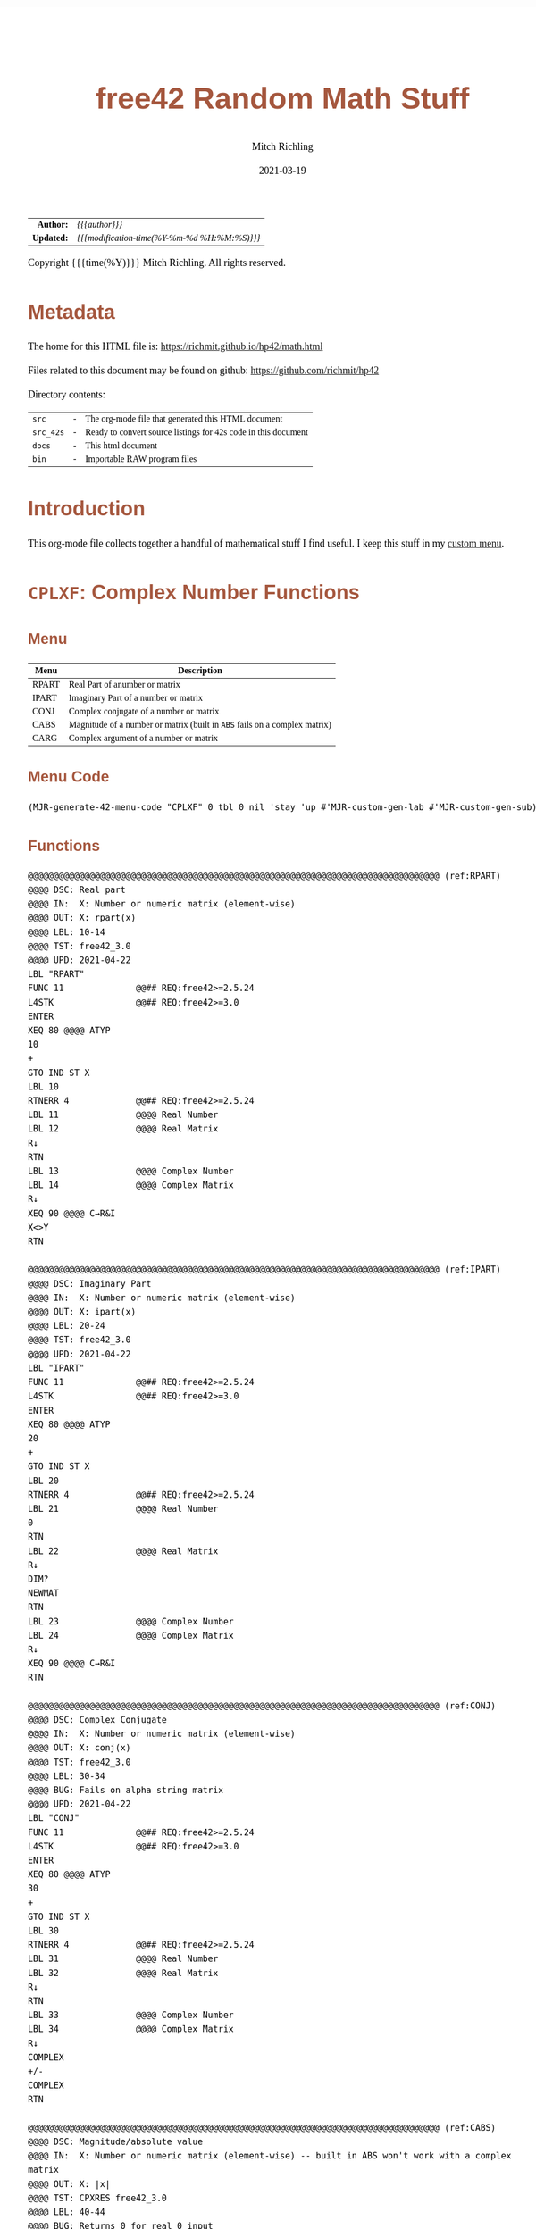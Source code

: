 # -*- Mode:Org; Coding:utf-8; fill-column:158 -*-
#+TITLE:       free42 Random Math Stuff
#+AUTHOR:      Mitch Richling
#+EMAIL:       http://www.mitchr.me/
#+DATE:        2021-03-19
#+DESCRIPTION: Some simple math stuff for free42
#+LANGUAGE:    en
#+OPTIONS:     num:t toc:nil \n:nil @:t ::t |:t ^:nil -:t f:t *:t <:t skip:nil d:nil todo:t pri:nil H:5 p:t author:t html-scripts:nil
#+HTML_HEAD: <style>body { width: 95%; margin: 2% auto; font-size: 18px; line-height: 1.4em; font-family: Georgia, serif; color: black; background-color: white; }</style>
#+HTML_HEAD: <style>body { min-width: 500px; max-width: 1024px; }</style>
#+HTML_HEAD: <style>h1,h2,h3,h4,h5,h6 { color: #A5573E; line-height: 1em; font-family: Helvetica, sans-serif; }</style>
#+HTML_HEAD: <style>h1,h2,h3 { line-height: 1.4em; }</style>
#+HTML_HEAD: <style>h1.title { font-size: 3em; }</style>
#+HTML_HEAD: <style>h4,h5,h6 { font-size: 1em; }</style>
#+HTML_HEAD: <style>.org-src-container { border: 1px solid #ccc; box-shadow: 3px 3px 3px #eee; font-family: Lucida Console, monospace; font-size: 80%; margin: 0px; padding: 0px 0px; position: relative; }</style>
#+HTML_HEAD: <style>.org-src-container>pre { line-height: 1.2em; padding-top: 1.5em; margin: 0.5em; background-color: #404040; color: white; overflow: auto; }</style>
#+HTML_HEAD: <style>.org-src-container>pre:before { display: block; position: absolute; background-color: #b3b3b3; top: 0; right: 0; padding: 0 0.2em 0 0.4em; border-bottom-left-radius: 8px; border: 0; color: white; font-size: 100%; font-family: Helvetica, sans-serif;}</style>
#+HTML_HEAD: <style>pre.example { white-space: pre-wrap; white-space: -moz-pre-wrap; white-space: -o-pre-wrap; font-family: Lucida Console, monospace; font-size: 80%; background: #404040; color: white; display: block; padding: 0em; border: 2px solid black; }</style>
#+HTML_LINK_HOME: https://www.mitchr.me/
#+HTML_LINK_UP: https://richmit.github.io/hp42/
#+EXPORT_FILE_NAME: ../docs/math

#+ATTR_HTML: :border 2 solid #ccc :frame hsides :align center
|          <r> | <l>                                          |
|    *Author:* | /{{{author}}}/                               |
|   *Updated:* | /{{{modification-time(%Y-%m-%d %H:%M:%S)}}}/ |
#+ATTR_HTML: :align center
Copyright {{{time(%Y)}}} Mitch Richling. All rights reserved.

#+TOC: headlines 5

#        #         #         #         #         #         #         #         #         #         #         #         #         #         #         #         #         #
#   00   #    10   #    20   #    30   #    40   #    50   #    60   #    70   #    80   #    90   #   100   #   110   #   120   #   130   #   140   #   150   #   160   #
# 234567890123456789012345678901234567890123456789012345678901234567890123456789012345678901234567890123456789012345678901234567890123456789012345678901234567890123456789
#        #         #         #         #         #         #         #         #         #         #         #         #         #         #         #         #         #
#        #         #         #         #         #         #         #         #         #         #         #         #         #         #         #         #         #

# Provde links to programs like this: https://richmit.github.io/hp42/math.html#coderef-lnXY

* Metadata

The home for this HTML file is: https://richmit.github.io/hp42/math.html

Files related to this document may be found on github: https://github.com/richmit/hp42

Directory contents:
#+ATTR_HTML: :border 0 :frame none :rules none :align center
   | =src=     | - | The org-mode file that generated this HTML document            |
   | =src_42s= | - | Ready to convert source listings for 42s code in this document |
   | =docs=    | - | This html document                                             |
   | =bin=     | - | Importable RAW program files                                   |

* Introduction
:PROPERTIES:
:CUSTOM_ID: introduction
:END:

This org-mode file collects together a handful of mathematical stuff I find useful.  I keep this stuff in my [[https://richmit.github.io/hp42/math.html][custom menu]].

* =CPLXF=: Complex Number Functions
** Menu
:PROPERTIES:
:CUSTOM_ID: menu-cplxf
:END:

#+ATTR_HTML: :align center :frame box :rules all
#+NAME:CPLXF
| Menu  | Description                                                                |
|-------+----------------------------------------------------------------------------|
| RPART | Real Part of anumber or matrix                                             |
| IPART | Imaginary Part of a number or matrix                                       |
| CONJ  | Complex conjugate of a number or matrix                                    |
| CABS  | Magnitude of a number or matrix (built in =ABS= fails on a complex matrix) |
| CARG  | Complex argument of a number or matrix                                     |
|-------+----------------------------------------------------------------------------|

** Menu Code

#+BEGIN_SRC elisp :var tbl=CPLXF :colnames y :results output verbatum :wrap "src hp42s :tangle ../src_42s/math/math.hp42s"
(MJR-generate-42-menu-code "CPLXF" 0 tbl 0 nil 'stay 'up #'MJR-custom-gen-lab #'MJR-custom-gen-sub)
#+END_SRC

#+RESULTS:
#+begin_src hp42s :tangle ../src_42s/math/math.hp42s
@@@@@@@@@@@@@@@@@@@@@@@@@@@@@@@@@@@@@@@@@@@@@@@@@@@@@@@@@@@@@@@@@@@@@@@@@@@@@@@@ (ref:CPLXF)
@@@@ DSC: Auto-generated menu program
LBL "CPLXF"
LBL 01            @@@@ Page 1 of menu CPLXF
CLMENU
"RPART"
KEY 1 XEQ "RPART"
"IPART"
KEY 2 XEQ "IPART"
"CONJ"
KEY 3 XEQ "CONJ"
"CABS"
KEY 4 XEQ "CABS"
"CARG"
KEY 5 XEQ "CARG"
KEY 9 GTO 00
MENU
STOP
GTO 01
LBL 00 @@@@ Application Exit
EXITALL
RTN
@@@@ Free labels start at: 2
#+end_src

** Functions

#+BEGIN_SRC hp42s :tangle ../src_42s/math/math.hp42s
@@@@@@@@@@@@@@@@@@@@@@@@@@@@@@@@@@@@@@@@@@@@@@@@@@@@@@@@@@@@@@@@@@@@@@@@@@@@@@@@ (ref:RPART)
@@@@ DSC: Real part
@@@@ IN:  X: Number or numeric matrix (element-wise)
@@@@ OUT: X: rpart(x)
@@@@ LBL: 10-14
@@@@ TST: free42_3.0
@@@@ UPD: 2021-04-22
LBL "RPART"
FUNC 11              @@## REQ:free42>=2.5.24
L4STK                @@## REQ:free42>=3.0
ENTER
XEQ 80 @@@@ ATYP
10
+
GTO IND ST X
LBL 10
RTNERR 4             @@## REQ:free42>=2.5.24
LBL 11               @@@@ Real Number
LBL 12               @@@@ Real Matrix
R↓
RTN
LBL 13               @@@@ Complex Number
LBL 14               @@@@ Complex Matrix
R↓
XEQ 90 @@@@ C→R&I
X<>Y
RTN

@@@@@@@@@@@@@@@@@@@@@@@@@@@@@@@@@@@@@@@@@@@@@@@@@@@@@@@@@@@@@@@@@@@@@@@@@@@@@@@@ (ref:IPART)
@@@@ DSC: Imaginary Part
@@@@ IN:  X: Number or numeric matrix (element-wise)
@@@@ OUT: X: ipart(x)
@@@@ LBL: 20-24
@@@@ TST: free42_3.0
@@@@ UPD: 2021-04-22
LBL "IPART"
FUNC 11              @@## REQ:free42>=2.5.24
L4STK                @@## REQ:free42>=3.0
ENTER
XEQ 80 @@@@ ATYP
20
+
GTO IND ST X
LBL 20
RTNERR 4             @@## REQ:free42>=2.5.24
LBL 21               @@@@ Real Number
0
RTN
LBL 22               @@@@ Real Matrix
R↓
DIM?
NEWMAT
RTN
LBL 23               @@@@ Complex Number
LBL 24               @@@@ Complex Matrix
R↓
XEQ 90 @@@@ C→R&I
RTN

@@@@@@@@@@@@@@@@@@@@@@@@@@@@@@@@@@@@@@@@@@@@@@@@@@@@@@@@@@@@@@@@@@@@@@@@@@@@@@@@ (ref:CONJ)
@@@@ DSC: Complex Conjugate
@@@@ IN:  X: Number or numeric matrix (element-wise)
@@@@ OUT: X: conj(x)
@@@@ TST: free42_3.0
@@@@ LBL: 30-34
@@@@ BUG: Fails on alpha string matrix
@@@@ UPD: 2021-04-22
LBL "CONJ"
FUNC 11              @@## REQ:free42>=2.5.24
L4STK                @@## REQ:free42>=3.0
ENTER
XEQ 80 @@@@ ATYP
30
+
GTO IND ST X
LBL 30
RTNERR 4             @@## REQ:free42>=2.5.24
LBL 31               @@@@ Real Number
LBL 32               @@@@ Real Matrix
R↓
RTN
LBL 33               @@@@ Complex Number
LBL 34               @@@@ Complex Matrix
R↓
COMPLEX
+/-
COMPLEX
RTN

@@@@@@@@@@@@@@@@@@@@@@@@@@@@@@@@@@@@@@@@@@@@@@@@@@@@@@@@@@@@@@@@@@@@@@@@@@@@@@@@ (ref:CABS)
@@@@ DSC: Magnitude/absolute value
@@@@ IN:  X: Number or numeric matrix (element-wise) -- built in ABS won't work with a complex matrix
@@@@ OUT: X: |x|
@@@@ TST: CPXRES free42_3.0
@@@@ LBL: 40-44
@@@@ BUG: Returns 0 for real 0 input
@@@@ UPD: 2021-04-22
LBL "CABS"
FUNC 11              @@## REQ:free42>=2.5.24
L4STK                @@## REQ:free42>=3.0
ENTER
XEQ 80 @@@@ ATYP
40
+
GTO IND ST X
LBL 40
RTNERR 4             @@## REQ:free42>=2.5.24
LBL 41               @@@@ Real Number
LBL 42               @@@@ Real Matrix
R↓
ABS
RTN
LBL 43               @@@@ Complex Number
LBL 44               @@@@ Complex Matrix
R↓
XEQ 92 @@@@ C→M&A
X<>Y
RTN

@@@@@@@@@@@@@@@@@@@@@@@@@@@@@@@@@@@@@@@@@@@@@@@@@@@@@@@@@@@@@@@@@@@@@@@@@@@@@@@@ (ref:CARG)
@@@@ DSC: Complex Argument
@@@@ IN:  X: Number or numeric matrix (element-wise)
@@@@ OUT: X: arg(x)
@@@@ TST: CPXRES free42_3.0
@@@@ LBL: 50-54
@@@@ BUG: Returns 0 for real 0 input
@@@@ UPD: 2021-04-22
LBL "CARG"
FUNC 11              @@## REQ:free42>=2.5.24
L4STK                @@## REQ:free42>=3.0
ENTER
XEQ 80 @@@@ ATYP
50
+
GTO IND ST X
LBL 50
RTNERR 4             @@## REQ:free42>=2.5.24
LBL 51               @@@@ Real Number
0
RTN
LBL 52               @@@@ Real Matrix
R↓
DIM?
NEWMAT
RTN
LBL 53               @@@@ Complex Number
LBL 54               @@@@ Complex Matrix
R↓
XEQ 92 @@@@ C→M&A
RTN

@@@@@@@@@@@@@@@@@@@@@@@@@@@@@@@@@@@@@@@@@@@@@@@@@@@@@@@@@@@@@@@@@@@@@@@@@@@@@@@@
@@@@ DSC: Complex Number -> Real Part & Imaginary Part
@@@@ NAM: C→R&I 90
@@@@ IN:  X: Complex Number or Complex Matrix
@@@@ OUT: Y: Real Part of X
@@@@      X: Imaginary Part of X
@@@@ LBL: 91
@@@@ TST: free42_3.0
@@@@ UPD: 2021-04-22
LBL 90
FUNC 12              @@## REQ:free42>=2.5.24
L4STK                @@## REQ:free42>=3.0
ENTER
FS? 73
GTO 91
@@@@ RECT MODE
COMPLEX
RTN
LBL 91
@@@@ POLAR MODE
RECT
COMPLEX
POLAR
RTN

@@@@@@@@@@@@@@@@@@@@@@@@@@@@@@@@@@@@@@@@@@@@@@@@@@@@@@@@@@@@@@@@@@@@@@@@@@@@@@@@
@@@@ DSC: Complex Number -> Magnitude & Argument (angle)
@@@@ NAM: C→M&A 92
@@@@ IN:  X: Complex Number or Complex Matrix
@@@@ OUT: Y: Magnitude of X
@@@@      X: Complex Argument (angle) of X
@@@@ LBL: 93
@@@@ TST: free42_3.0
@@@@ UPD: 2021-04-22
LBL 92
FUNC 12              @@## REQ:free42>=2.5.24
L4STK                @@## REQ:free42>=3.0
ENTER
FS? 73
GTO 93
@@@@ RECT MODE
POLAR
COMPLEX
RECT
RTN
LBL 93
@@@@ POLAR MODE
COMPLEX
RTN

@@@@@@@@@@@@@@@@@@@@@@@@@@@@@@@@@@@@@@@@@@@@@@@@@@@@@@@@@@@@@@@@@@@@@@@@@@@@@@@@ (ref:ATYP)
@@@@ DSC: Arithmetic Type
@@@@ NAM: ATYP 80
@@@@ IN:  X: an object
@@@@ OUT: X: 1 if input X was a real number
@@@@         2 if input X was a real matrix
@@@@         3 if input X was a complex number
@@@@         4 if input X was a complex matrix
@@@@         0 if none of the above are true
@@@@ TST: free42_3.0
@@@@ FAQ: Even on free42<2.5.24 or a real 42s, X, Y, & Z are preserved. T & Last X not so much.
@@@@ BUG: A 2 will be returned for a real matrix containing strings
@@@@ BUG: In infinite stack mode with an empty stack 2 will be returned as X=0 when we do L4STK
@@@@ LBL: 81-88
@@@@ UPD: 2021-02-23
LBL 80
FUNC 11              @@## REQ:free42>=2.5.24
L4STK                @@## REQ:free42>=3.0
MAT?
GTO 81
GTO 82
LBL 81               @@@@ Matrix
CLA
ARCL ST X
67
POSA
X>0?
GTO 87
GTO 88
LBL 87               @@@@ Complex Matrix
4
RTN
LBL 88               @@@@ Real/String Matrix
2
RTN
LBL 82               @@@@ Not matrix
REAL?
GTO 83
GTO 84
LBL 83               @@@@ Real number
1
RTN
LBL 84               @@@@ Not matrix or real
CPX?
GTO 85
GTO 86
LBL 85               @@@@ Complex number
3
RTN
LBL 86               @@@@ Not matrix, real, or complex
0
RTN

@@@@@@@@@@@@@@@@@@@@@@@@@@@@@@@@@@@@@@@@@@@@@@@@@@@@@@@@@@@@@@@@@@@@@@@@@@@@@@@@
END
#+END_SRC

* =PERCFN=: Percentages
** Menu
:PROPERTIES:
:CUSTOM_ID: menu-percfn
:END:

#+ATTR_HTML: :align center :frame box :rules all
#+NAME:PERCFN
| Menu | Description                      |                  |                 |
|------+----------------------------------+------------------+-----------------|
| %T   | Percentage of total              | Y: TOTAL X: PART | X: % of Total   |
| %CH  | percentage of change from Y to X | Y: OLD X: New    | X: % Change     |
| %    | Percentage                       | Y: Y X: X        | Y: Y X: X% of Y |

** Menu Code

#+BEGIN_SRC elisp :var tbl=PERCFN :colnames y :results output verbatum :wrap "src hp42s :tangle ../src_42s/math/math.hp42s"
(MJR-generate-42-menu-code "PERCFN" 0 tbl 0 nil 'stay 'up #'MJR-custom-gen-lab #'MJR-custom-gen-sub)
#+END_SRC

#+RESULTS:
#+begin_src hp42s :tangle ../src_42s/math/math.hp42s
@@@@@@@@@@@@@@@@@@@@@@@@@@@@@@@@@@@@@@@@@@@@@@@@@@@@@@@@@@@@@@@@@@@@@@@@@@@@@@@@ (ref:PERCFN)
@@@@ DSC: Auto-generated menu program
LBL "PERCFN"
LBL 01            @@@@ Page 1 of menu PERCFN
CLMENU
"%T"
KEY 1 XEQ "%T"
"%CH"
KEY 2 XEQ 02
"%"
KEY 3 XEQ 03
KEY 9 GTO 00
MENU
STOP
GTO 01
LBL 00 @@@@ Application Exit
EXITALL
RTN
LBL 02    @@@@ Action for menu key %CH
%CH
RTN
LBL 03    @@@@ Action for menu key %
%
RTN
@@@@ Free labels start at: 4
#+end_src

** Functions

#+BEGIN_SRC hp42s :tangle ../src_42s/math/math.hp42s
@@@@@@@@@@@@@@@@@@@@@@@@@@@@@@@@@@@@@@@@@@@@@@@@@@@@@@@@@@@@@@@@@@@@@@@@@@@@@@@@ (ref:PTOT)
@@@@ DSC: Percentage of total (just like hp-12c button)
@@@@ IN:  Y: Real Number -- Total
@@@@ IN:  X: Real Number -- Part
@@@@ OUT: X: 100*X/Y
@@@@ UPD: 2021-03-12
LBL "%T"
FUNC 21              @@## REQ:free42>=2.5.24
L4STK                @@## REQ:free42>=3.0
X<>Y
÷
100
×
RTN

@@@@@@@@@@@@@@@@@@@@@@@@@@@@@@@@@@@@@@@@@@@@@@@@@@@@@@@@@@@@@@@@@@@@@@@@@@@@@@@@
END
#+END_SRC

* =INTFUN=: Integer related functions
** Menu
:PROPERTIES:
:CUSTOM_ID: menu-intfun
:END:

#+ATTR_HTML: :align center :frame box :rules all
#+NAME:INTFUN
| Menu | LBL   | Description                                 |
|------+-------+---------------------------------------------|
| FLOR | FLOOR | Truncate toward negative infinity           |
| CEIL |       | Truncate toward positive infinity           |
| ROND | ROUND | Truncate toward nearest integer (even rule) |
| TRUN | IP    | Truncate toward zero                        |
|      |       |                                             |
| FP   |       |                                             |
|------+-------+---------------------------------------------|
| GCD  |       | Greatest Common Denominator                 |
| LCM  |       | Least Common Multiple                       |
|      |       |                                             |
|      |       |                                             |
| DIV  | BASE÷ |                                             |
| REM  | MOD   |                                             |
|------+-------+---------------------------------------------|

** Menu Code

#+BEGIN_SRC elisp :var tbl=INTFUN :colnames y :results output verbatum :wrap "src hp42s :tangle ../src_42s/math/math.hp42s"
(MJR-generate-42-menu-code "INTFUN" 0 tbl 0 1 'stay 'up #'MJR-custom-gen-lab #'MJR-custom-gen-sub)
#+END_SRC

#+RESULTS:
#+begin_src hp42s :tangle ../src_42s/math/math.hp42s
@@@@@@@@@@@@@@@@@@@@@@@@@@@@@@@@@@@@@@@@@@@@@@@@@@@@@@@@@@@@@@@@@@@@@@@@@@@@@@@@ (ref:INTFUN)
@@@@ DSC: Auto-generated menu program
LBL "INTFUN"
LBL 01            @@@@ Page 1 of menu INTFUN
CLMENU
"FLOR"
KEY 1 XEQ "FLOOR"
"CEIL"
KEY 2 XEQ "CEIL"
"ROND"
KEY 3 XEQ "ROUND"
"TRUN"
KEY 4 XEQ 03
"FP"
KEY 6 XEQ 04
KEY 7 GTO 02
KEY 8 GTO 02
KEY 9 GTO 00
MENU
STOP
GTO 01
LBL 02            @@@@ Page 2 of menu INTFUN
CLMENU
"GCD"
KEY 1 XEQ "GCD"
"LCM"
KEY 2 XEQ "LCM"
"DIV"
KEY 5 XEQ 05
"REM"
KEY 6 XEQ 06
KEY 7 GTO 01
KEY 8 GTO 01
KEY 9 GTO 00
MENU
STOP
GTO 02
LBL 00 @@@@ Application Exit
EXITALL
RTN
LBL 03    @@@@ Action for menu key TRUN
IP
RTN
LBL 04    @@@@ Action for menu key FP
FP
RTN
LBL 05    @@@@ Action for menu key DIV
BASE÷
RTN
LBL 06    @@@@ Action for menu key REM
MOD
RTN
@@@@ Free labels start at: 7
#+end_src

** Functions

#+begin_src hp42s :tangle ../src_42s/math/math.hp42s

@@@@@@@@@@@@@@@@@@@@@@@@@@@@@@@@@@@@@@@@@@@@@@@@@@@@@@@@@@@@@@@@@@@@@@@@@@@@@@@@ (ref:ROUND)
@@@@ DSC: Properly round to integer.  N.5 rounded to nearest even number.
@@@@ IN:  X: real number
@@@@ OUT: X: floor(X)
@@@@ UPD: 2021-02-23
@@@@ TST: free42_3.0
@@@@ TC:  -2.0 -2 →Int
@@@@ TC:  -1.6 -2 →Nearest
@@@@ TC:  -1.5 -2 →Even
@@@@ TC:  -1.4 -1 →Nearest
@@@@ TC:  -1.0 -1 →Int
@@@@ TC:  -1.6 -1 →Nearest
@@@@ TC:  -0.5  0 Even Rule
@@@@ TC:  -0.4  0 →Nearest
@@@@ TC:   0.0  0 →Int
@@@@ TC:   0.4  0 →Nearest
@@@@ TC:   0.5  0 Even Rule
@@@@ TC:   1.6  1 →Nearest
@@@@ TC:   1.0  1 →Int
@@@@ TC:   1.4  1 →Nearest
@@@@ TC:   1.5  2 →Even
@@@@ TC:   1.6  2 →Nearest
@@@@ TC:   2.0  2 →Int
LBL "ROUND"
FUNC 11              @@## REQ:free42>=2.5.24
L4STK                @@## REQ:free42>=3.0
ENTER     @@@@ X        X
FP        @@@@ FP       X
ABS       @@@@ |FP|     X
0.5       @@@@ 1/2      |FP|     X
-         @@@@ |FP|-1/2 X
X<>Y      @@@@ X        |FP|-1/2 X
SIGN      @@@@ SGN      |FP|-1/2 X 
LASTX     @@@@ X        SGN      |FP|-1/2 X 
IP        @@@@ IP(X)    SGN      |FP|-1/2 X 
0=? ST Z
GTO 92
0<? ST Z
+
RTN
LBL 92 
@@@@ FP=1/2
XEQ 93 @@@@ ODD?
+
RTN

@@@@@@@@@@@@@@@@@@@@@@@@@@@@@@@@@@@@@@@@@@@@@@@@@@@@@@@@@@@@@@@@@@@@@@@@@@@@@@@@
@@@@ DSC: RETYES if X is odd, RTNNO otherwise
LBL 93 @@@@ ODD?
FUNC 00
L4STK
2
÷
FP
X=0?
RTNNO
RTNYES

@@@@@@@@@@@@@@@@@@@@@@@@@@@@@@@@@@@@@@@@@@@@@@@@@@@@@@@@@@@@@@@@@@@@@@@@@@@@@@@@ (ref:FLOOR)
@@@@ DSC: Floor -- Round toward negative infinity
@@@@ IN:  X: real number
@@@@ OUT: X: floor(X)
@@@@ UPD: 2021-02-23
@@@@ TST: free42_3.0
LBL "FLOOR"
FUNC 11              @@## REQ:free42>=2.5.24
L4STK                @@## REQ:free42>=3.0
FP
LASTX
IP
0≤? ST Y
RTN
1
-
RTN

@@@@@@@@@@@@@@@@@@@@@@@@@@@@@@@@@@@@@@@@@@@@@@@@@@@@@@@@@@@@@@@@@@@@@@@@@@@@@@@@ (ref:CEIL)
@@@@ DSC: Ceiling -- Round toward positive infinity
@@@@ IN:  X: real number
@@@@ OUT: X: ceil(X)
@@@@ UPD: 2021-02-23
@@@@ TST: free42_3.0
LBL "CEIL"
FUNC 11              @@## REQ:free42>=2.5.24
L4STK                @@## REQ:free42>=3.0
FP
LASTX
IP
0≥? ST Y
RTN
1
+
RTN

@@@@@@@@@@@@@@@@@@@@@@@@@@@@@@@@@@@@@@@@@@@@@@@@@@@@@@@@@@@@@@@@@@@@@@@@@@@@@@@@ (ref:GCD)
@@@@ DSC: GCD
@@@@ IN:  Y: real number
@@@@      X: real number
@@@@ OUT: X: GCD(|IP(X)|, |IP(X)|)
@@@@ LBL: 91
@@@@ UPD: 2021-04-22
@@@@ TST: free42_3.0
LBL "GCD"
FUNC 21              @@## REQ:free42>=2.5.24
L4STK                @@## REQ:free42>=3.0
ABS
IP
X<>Y
ABS
IP
X>Y?
X<>Y
LBL 91
STO ST Z
MOD
X>0?
GTO 91
R↓
RTN

@@@@@@@@@@@@@@@@@@@@@@@@@@@@@@@@@@@@@@@@@@@@@@@@@@@@@@@@@@@@@@@@@@@@@@@@@@@@@@@@ (ref:LCM)
@@@@ DSC: LCM
@@@@ IN:  Y: real number
@@@@      X: real number
@@@@ OUT: X: LCM(|IP(X)|, |IP(X)|)
@@@@ USE: GCD
@@@@ UPD: 2021-04-22
@@@@ TST: free42_3.0
LBL "LCM"
FUNC 21              @@## REQ:free42>=2.5.24
L4STK                @@## REQ:free42>=3.0
ABS                  @@@@ |X|             Y
IP                   @@@@ IP(|X|)         Y
X=0?                                      
RTN                                       
X<>Y                 @@@@ Y               IP(|X|) 
ABS                  @@@@ |Y|             IP(|X|) 
IP                   @@@@ IP(|Y|)         IP(|X|) 
X=0?                                      
RTN                                       
RCL ST Y             @@@@ IP(|X|)         IP(|Y|)         IP(|X|) 
RCL ST Y             @@@@ IP(|Y|)         IP(|X|)         IP(|Y|)         IP(|X|) 
×                    @@@@ IP(|Y|)*IP(|X|) IP(|Y|)         IP(|X|) 
RCL ST Z             @@@@ IP(|X|)         IP(|Y|)*IP(|X|) IP(|Y|)         IP(|X|) 
RCL ST Z             @@@@ IP(|Y|)         IP(|X|)         IP(|Y|)*IP(|X|) IP(|Y|)
XEQ "GCD"            @@@@ GCD             IP(|Y|)*IP(|X|) IP(|Y|)         IP(|Y|)
÷                    @@@@ LCM             IP(|Y|)         IP(|Y|)         IP(|Y|)
RTN

@@@@@@@@@@@@@@@@@@@@@@@@@@@@@@@@@@@@@@@@@@@@@@@@@@@@@@@@@@@@@@@@@@@@@@@@@@@@@@@@
END
#+END_SRC

* =BINO=: Binomials, Factorals, Beta, etc...
** Menu
:PROPERTIES:
:CUSTOM_ID: menu-bino
:END:

#+ATTR_HTML: :align center :frame box :rules all
#+NAME:BINO
| Menu | LBL   | Description |
|------+-------+-------------|
| COMB |       |             |
| PERM |       |             |
| !    | FACT  | Factoral    |
| ▒▒▒▒ |       |             |
| GAM  | GAMMA |             |
| BETA |       |             |
|------+-------+-------------|

*** Menu Code

#+BEGIN_SRC elisp :var tbl=BINO :colnames y :results output verbatum :wrap "src hp42s :tangle ../src_42s/math/math.hp42s"
(MJR-generate-42-menu-code "BINO" 0 tbl 0 1 'stay 'up #'MJR-custom-gen-lab #'MJR-custom-gen-sub)
#+END_SRC

#+RESULTS:
#+begin_src hp42s :tangle ../src_42s/math/math.hp42s
@@@@@@@@@@@@@@@@@@@@@@@@@@@@@@@@@@@@@@@@@@@@@@@@@@@@@@@@@@@@@@@@@@@@@@@@@@@@@@@@ (ref:BINO)
@@@@ DSC: Auto-generated menu program
LBL "BINO"
LBL 01            @@@@ Page 1 of menu BINO
CLMENU
"COMB"
KEY 1 XEQ 02
"PERM"
KEY 2 XEQ 03
"!"
KEY 3 XEQ "FACT"
"GAM"
KEY 5 XEQ 04
"BETA"
KEY 6 XEQ "BETA"
KEY 9 GTO 00
MENU
STOP
GTO 01
LBL 00 @@@@ Application Exit
EXITALL
RTN
LBL 02    @@@@ Action for menu key COMB
COMB
RTN
LBL 03    @@@@ Action for menu key PERM
PERM
RTN
LBL 04    @@@@ Action for menu key GAM
GAMMA
RTN
@@@@ Free labels start at: 5
#+end_src

** Functions

#+BEGIN_SRC hp42s :tangle ../src_42s/math/math.hp42s
@@@@@@@@@@@@@@@@@@@@@@@@@@@@@@@@@@@@@@@@@@@@@@@@@@@@@@@@@@@@@@@@@@@@@@@@@@@@@@@@ (ref:BETA)
@@@@ DSC: beta function
@@@@ IN:  Y: Number
@@@@ IN:  X: Number
@@@@ OUT: X: beta(x, y) = beta(y, x)
@@@@ TST: free42_3.0
@@@@ UPD: 2021-02-23
LBL "BETA"
FUNC 21              @@## REQ:free42>=2.5.24
L4STK                @@## REQ:free42>=3.0
RCL ST Y
GAMMA
RCL ST Y
GAMMA
×
RCL ST Z
RCL ST Z
+
GAMMA
÷
RTN

@@@@@@@@@@@@@@@@@@@@@@@@@@@@@@@@@@@@@@@@@@@@@@@@@@@@@@@@@@@@@@@@@@@@@@@@@@@@@@@@ (ref:FACT)
@@@@ DSC: Factoral function
@@@@ IN:  X: Number
@@@@ OUT: X: X! = Gamma(X+1)
@@@@ FAQ: Returns an error if X is not an integer
@@@@ TST: free42_3.0
@@@@ UPD: 2021-04-23
LBL "FACT"
FUNC 11              @@## REQ:free42>=2.5.24
L4STK                @@## REQ:free42>=3.0
ENTER
FP
X≠0?
RTNERR 5
R↓
1
+
GAMMA
RTN

@@@@@@@@@@@@@@@@@@@@@@@@@@@@@@@@@@@@@@@@@@@@@@@@@@@@@@@@@@@@@@@@@@@@@@@@@@@@@@@@
END
#+END_SRC

* =ERRFUN=: Error & Standard Normal Functions
** Menu
:PROPERTIES:
:CUSTOM_ID: menu-errfun
:END:

#+ATTR_HTML: :align center :frame box :rules all
#+NAME:ERRFUN
| Menu | Description                                      |
|------+--------------------------------------------------|
| ERF  | Error Function                                   |
| ERFC | Complementary Error Function                     |
| ▒▒▒▒ |                                                  |
| NPDF | Standard Normal Probablity Density FUnction      |
| NCDF | Standard Normal Cumulative Distribution FUnction |
| ▒▒▒▒ |                                                  |

** Menu Code

#+BEGIN_SRC elisp :var tbl=ERRFUN :colnames y :results output verbatum :wrap "src hp42s :tangle ../src_42s/math/math.hp42s"
(MJR-generate-42-menu-code "ERRFUN" 0 tbl 0 nil 'stay 'up #'MJR-custom-gen-lab #'MJR-custom-gen-sub)
#+END_SRC

#+RESULTS:
#+begin_src hp42s :tangle ../src_42s/math/math.hp42s
@@@@@@@@@@@@@@@@@@@@@@@@@@@@@@@@@@@@@@@@@@@@@@@@@@@@@@@@@@@@@@@@@@@@@@@@@@@@@@@@ (ref:ERRFUN)
@@@@ DSC: Auto-generated menu program
LBL "ERRFUN"
LBL 01            @@@@ Page 1 of menu ERRFUN
CLMENU
"ERF"
KEY 1 XEQ "ERF"
"ERFC"
KEY 2 XEQ "ERFC"
"NPDF"
KEY 4 XEQ "NPDF"
"NCDF"
KEY 5 XEQ "NCDF"
KEY 9 GTO 00
MENU
STOP
GTO 01
LBL 00 @@@@ Application Exit
EXITALL
RTN
@@@@ Free labels start at: 2
#+end_src

** Functions

#+BEGIN_SRC hp42s :tangle ../src_42s/math/math.hp42s
@@@@@@@@@@@@@@@@@@@@@@@@@@@@@@@@@@@@@@@@@@@@@@@@@@@@@@@@@@@@@@@@@@@@@@@@@@@@@@@@ (ref:NPDF)
@@@@ DSC: Standard Normal PDF
@@@@ IN:  X: real number
@@@@ OUT: X: Standard Normal PDF value at X
@@@@ UPD: 2021-04-22
@@@@ TST: free42_3.0
@@@@ TC:  -2 0.05399096651318805195056
@@@@ TC:  -1 0.2419707245191433497978
@@@@ TC:   0 0.3989422804014326779399
@@@@ TC:   1 0.2419707245191433497978
@@@@ TC:   2 0.05399096651318805195056
LBL "NPDF"
FUNC 11              @@## REQ:free42>=2.5.24
L4STK                @@## REQ:free42>=3.0
X↑2   @@@@ X^2
-2    @@@@ -2                     X^2
÷     @@@@ -X^2/2
E↑X   @@@@ EXP(-X^2/2)
2     @@@@ 2                      EXP(-X^2/2)
PI    @@@@ PI                     2             EXP(-X^2/2)
×     @@@@ PI*2                   EXP(-X^2/2)
SQRT  @@@@ SQRT(PI*2)             EXP(-X^2/2)
÷     @@@@ EXP(-X^2/2)/SQRT(PI*2) 
RTN

@@@@@@@@@@@@@@@@@@@@@@@@@@@@@@@@@@@@@@@@@@@@@@@@@@@@@@@@@@@@@@@@@@@@@@@@@@@@@@@@ (ref:NCDF)
@@@@ DSC: Standard Normal CDF
@@@@ IN:  X: real number
@@@@ OUT: X: Standard Normal CDF value at X
@@@@ BUG: Only good to 7 decimal places
@@@@ FAQ: No dependancies, variables, loops, or branches
@@@@ REF: Zelen & Severo (1964)
@@@@ UPD: 2021-04-22
@@@@ TST: free42_3.0
@@@@ TC:  -2 0.02275013194817920720028
@@@@ TC:  -1 0.1586552539314570514148 
@@@@ TC:   0 0.5                      
@@@@ TC:   1 0.8413447460685429485852 
@@@@ TC:   2 0.9772498680518207927997 
LBL "NCDF"
FUNC 11              @@## REQ:free42>=2.5.24
L4STK                @@## REQ:free42>=3.0
0.2316419      @@@@ b0                     X             ?           ?
RCL× ST Y      @@@@ b0*X                   X             ?           ?
1              @@@@ 1                      b0*X          X           ?           
+              @@@@ 1+b0*X                 X             ?           ?
1/X            @@@@ 1/(1+b0*X)             X             ?           ?
               @@@@ T                      X             ?           ?
X<>Y           @@@@ X                      T             ?           ?
X↑2            @@@@ X^2                    T             ?           ?
-2             @@@@ -2                     X^2           ?           ?
÷              @@@@ -X^2/2                 T             ?           ?
E↑X            @@@@ EXP(-X^2/2)            T             ?           ?
2              @@@@ 2                      EXP(-X^2/2)   T           ?
PI             @@@@ PI                     2             EXP(-X^2/2) T
×              @@@@ PI*2                   EXP(-X^2/2)   T           T
SQRT           @@@@ SQRT(PI*2)             EXP(-X^2/2)   T           T
÷              @@@@ EXP(-X^2/2)/SQRT(PI*2) T             T           T
               @@@@ N                      T             T           T
RCL  ST Y      @@@@ T                      N             T           T
×              @@@@ NT                     T             T           T
0.319381530    @@@@ b1                     NT            T           T
RCL× ST Y      @@@@ PR                     NT            T           T
RCL ST Z       @@@@ T                      PR            NT          T
STO× ST Z      @@@@ T                      PR            NT^2        T
R↓             @@@@ PR                     NT^2          T           T
-0.356563782   @@@@ b2                     PR            NT^2        T
RCL× ST Z      @@@@ NT                     PR            NT^2        T
+              @@@@ PR                     NT^2          T           T
RCL ST Z       @@@@ T                      PR            NT^2        T
STO× ST Z      @@@@ T                      PR            NT^3        T
R↓             @@@@ PR                     NT^3          T           T
1.781477937    @@@@ b3                     PR            NT^3        T
RCL× ST Z      @@@@ NT                     PR            NT^3        T
+              @@@@ PR                     NT^3          T           T
RCL ST Z       @@@@ T                      PR            NT^3        T
STO× ST Z      @@@@ T                      PR            NT^4        T
R↓             @@@@ PR                     NT^4          T           T
-1.821255978   @@@@ b4                     PR            NT^4        T
RCL× ST Z      @@@@ NT                     PR            NT^4        T
+              @@@@ PR                     NT^4          T           T
RCL ST Z       @@@@ T                      PR            NT^4        T
STO× ST Z      @@@@ T                      PR            NT^5        T
R↓             @@@@ PR                     NT^5          T           T
1.330274429    @@@@ b5                     PR            NT^5        T
RCL× ST Z      @@@@ NT                     PR            NT^5        T
+              @@@@ PR                     NT^5          T           T
1              @@@@ 1                      PR            NT^5        T
X<>Y           @@@@ PR                     1             NT^5        T
-              @@@@ 1-PR                   NT^5          T           T
RTN

@@@@@@@@@@@@@@@@@@@@@@@@@@@@@@@@@@@@@@@@@@@@@@@@@@@@@@@@@@@@@@@@@@@@@@@@@@@@@@@@ (ref:ERF)
@@@@ DSC: erf (error) function
@@@@ IN:  X: real number
@@@@ OUT: X: erf(X)
@@@@ USE: NCDF
@@@@ LBL: Use: 11-12
@@@@ UPD: 2021-03-30
@@@@ TST: free42_3.0
@@@@ TC: -1 -0.8427007929497148693412
@@@@ TC:  0  0.0
@@@@ TC:  1  0.8427007929497148693412
@@@@ TC:  2  0.9953222650189527341621
LBL "ERF"
FUNC 11              @@## REQ:free42>=2.5.24
L4STK                @@## REQ:free42>=3.0
ENTER
ENTER
2
SQRT
×
ABS
XEQ "NCDF"
2
×
1
-
X<>Y
X<0?
GTO 11
GTO 12
LBL 11
R↓
+/-
RTN
LBL 12
R↓
RTN

@@@@@@@@@@@@@@@@@@@@@@@@@@@@@@@@@@@@@@@@@@@@@@@@@@@@@@@@@@@@@@@@@@@@@@@@@@@@@@@@ (ref:ERFC)
@@@@ DSC: erfc (complementary error) function
@@@@ IN:  X: real number
@@@@ OUT: X: erfc(X)
@@@@ USE: ERF
@@@@ UPD: 2021-03-30
@@@@ TST: free42_3.0
@@@@ TC: -1 1.842700792949714869341
@@@@ TC:  0 1.0
@@@@ TC:  1 0.1572992070502851306588
@@@@ TC:  2 0.004677734981047265837931
LBL "ERFC"
FUNC 11              @@## REQ:free42>=2.5.24
L4STK                @@## REQ:free42>=3.0
XEQ "ERF"
1
X<>Y
-
RTN

@@@@@@@@@@@@@@@@@@@@@@@@@@@@@@@@@@@@@@@@@@@@@@@@@@@@@@@@@@@@@@@@@@@@@@@@@@@@@@@@
END
#+END_SRC

* =HYPTRG=: Hyperbolic Trigonometric Functions
** Menu
:PROPERTIES:
:CUSTOM_ID: menu-hyptrg
:END:

#+ATTR_HTML: :align center :frame box :rules all
#+NAME:HYPTRG
| Menu  | Description |
|-------+-------------|
| SINH  |             |
| COSH  |             |
| TANH  |             |
| ASINH |             |
| ACOSH |             |
| ATANH |             |
|-------+-------------|
| CSCH  | 1/SINH(X)   |
| SECH  | 1/COSH(X)   |
| COTH  | 1/TANH(X)   |
| ACSCH | SINH(1/X)   |
| ASECH | COSH(1/X)   |
| ACOTH | TANH(1/X)   |
|-------+-------------|

** Menu Code

#+BEGIN_SRC elisp :var tbl=HYPTRG :colnames y :results output verbatum :wrap "src hp42s :tangle ../src_42s/math/math.hp42s"
(MJR-generate-42-menu-code "HYPTRG" 0 tbl 0 nil 'stay 'up #'MJR-custom-gen-lab #'MJR-custom-gen-sub)
#+END_SRC

#+RESULTS:
#+begin_src hp42s :tangle ../src_42s/math/math.hp42s
@@@@@@@@@@@@@@@@@@@@@@@@@@@@@@@@@@@@@@@@@@@@@@@@@@@@@@@@@@@@@@@@@@@@@@@@@@@@@@@@ (ref:HYPTRG)
@@@@ DSC: Auto-generated menu program
LBL "HYPTRG"
LBL 01            @@@@ Page 1 of menu HYPTRG
CLMENU
"SINH"
KEY 1 XEQ 03
"COSH"
KEY 2 XEQ 04
"TANH"
KEY 3 XEQ 05
"ASINH"
KEY 4 XEQ 06
"ACOSH"
KEY 5 XEQ 07
"ATANH"
KEY 6 XEQ 08
KEY 7 GTO 02
KEY 8 GTO 02
KEY 9 GTO 00
MENU
STOP
GTO 01
LBL 02            @@@@ Page 2 of menu HYPTRG
CLMENU
"CSCH"
KEY 1 XEQ "CSCH"
"SECH"
KEY 2 XEQ "SECH"
"COTH"
KEY 3 XEQ "COTH"
"ACSCH"
KEY 4 XEQ "ACSCH"
"ASECH"
KEY 5 XEQ "ASECH"
"ACOTH"
KEY 6 XEQ "ACOTH"
KEY 7 GTO 01
KEY 8 GTO 01
KEY 9 GTO 00
MENU
STOP
GTO 02
LBL 00 @@@@ Application Exit
EXITALL
RTN
LBL 03    @@@@ Action for menu key SINH
SINH
RTN
LBL 04    @@@@ Action for menu key COSH
COSH
RTN
LBL 05    @@@@ Action for menu key TANH
TANH
RTN
LBL 06    @@@@ Action for menu key ASINH
ASINH
RTN
LBL 07    @@@@ Action for menu key ACOSH
ACOSH
RTN
LBL 08    @@@@ Action for menu key ATANH
ATANH
RTN
@@@@ Free labels start at: 9
#+end_src

** Functions

#+BEGIN_SRC hp42s :tangle ../src_42s/math/math.hp42s

@@@@@@@@@@@@@@@@@@@@@@@@@@@@@@@@@@@@@@@@@@@@@@@@@@@@@@@@@@@@@@@@@@@@@@@@@@@@@@@@
@@@@ DSC: 1/SIN(X)
LBL "CSCH"
FUNC 11              @@## REQ:free42>=2.5.24
L4STK                @@## REQ:free42>=3.0
SINH
1/X
RTN

@@@@@@@@@@@@@@@@@@@@@@@@@@@@@@@@@@@@@@@@@@@@@@@@@@@@@@@@@@@@@@@@@@@@@@@@@@@@@@@@
@@@@ DSC: 1/COS(X)
LBL "SECH"
FUNC 11              @@## REQ:free42>=2.5.24
L4STK                @@## REQ:free42>=3.0
COSH
1/X
RTN

@@@@@@@@@@@@@@@@@@@@@@@@@@@@@@@@@@@@@@@@@@@@@@@@@@@@@@@@@@@@@@@@@@@@@@@@@@@@@@@@
@@@@ DSC: 1/TAN(X)
LBL "COTH"
FUNC 11              @@## REQ:free42>=2.5.24
L4STK                @@## REQ:free42>=3.0
TANH
1/X
RTN

@@@@@@@@@@@@@@@@@@@@@@@@@@@@@@@@@@@@@@@@@@@@@@@@@@@@@@@@@@@@@@@@@@@@@@@@@@@@@@@@
@@@@ DSC: SIN(1/X)
LBL "ACSCH"
FUNC 11              @@## REQ:free42>=2.5.24
L4STK                @@## REQ:free42>=3.0
1/X
ASINH
RTN

@@@@@@@@@@@@@@@@@@@@@@@@@@@@@@@@@@@@@@@@@@@@@@@@@@@@@@@@@@@@@@@@@@@@@@@@@@@@@@@@
@@@@ DSC: COS(1/X)
LBL "ASECH"
FUNC 11              @@## REQ:free42>=2.5.24
L4STK                @@## REQ:free42>=3.0
1/X
ACOSH
RTN

@@@@@@@@@@@@@@@@@@@@@@@@@@@@@@@@@@@@@@@@@@@@@@@@@@@@@@@@@@@@@@@@@@@@@@@@@@@@@@@@
@@@@ DSC: TAN(1/X)
LBL "ACOTH"
FUNC 11              @@## REQ:free42>=2.5.24
L4STK                @@## REQ:free42>=3.0
1/X
ATANH
RTN

@@@@@@@@@@@@@@@@@@@@@@@@@@@@@@@@@@@@@@@@@@@@@@@@@@@@@@@@@@@@@@@@@@@@@@@@@@@@@@@@
END
#+END_SRC

* =TRIG=: Trigonometric Functions
** Menu
:PROPERTIES:
:CUSTOM_ID: menu-trig
:END:

#+ATTR_HTML: :align center :frame box :rules all
#+NAME:TRIG
| Menu  | Description                         |
|-------+-------------------------------------|
| SIN   |                                     |
| COS   |                                     |
| TAN   |                                     |
| ASIN  |                                     |
| ACOS  |                                     |
| ATAN  |                                     |
|-------+-------------------------------------|
| CSC   | 1/SIN(X)                            |
| SEC   | 1/COS(X)                            |
| COT   | 1/TAN(X)                            |
| ACSC  | SIN(1/X)                            |
| ASEC  | COS(1/X)                            |
| ACOT  | TAN(1/X)                            |
|-------+-------------------------------------|
| TAN2  |                                     |
| HYPOT |                                     |
| HAV   | Haversine = 1/2-cos(X)/2            |
| AHAV  | Inverse Haversine = 2*asin(sqrt(X)) |
| ▒▒▒▒  |                                     |
| ▒▒▒▒  |                                     |

** Menu Code
#+BEGIN_SRC elisp :var tbl=TRIG :colnames y :results output verbatum :wrap "src hp42s :tangle ../src_42s/math/math.hp42s"
(MJR-generate-42-menu-code "TRIG" 0 tbl 0 nil 'stay 'up #'MJR-custom-gen-lab #'MJR-custom-gen-sub)
#+END_SRC

#+RESULTS:
#+begin_src hp42s :tangle ../src_42s/math/math.hp42s
@@@@@@@@@@@@@@@@@@@@@@@@@@@@@@@@@@@@@@@@@@@@@@@@@@@@@@@@@@@@@@@@@@@@@@@@@@@@@@@@ (ref:TRIG)
@@@@ DSC: Auto-generated menu program
LBL "TRIG"
LBL 01            @@@@ Page 1 of menu TRIG
CLMENU
"SIN"
KEY 1 XEQ 04
"COS"
KEY 2 XEQ 05
"TAN"
KEY 3 XEQ 06
"ASIN"
KEY 4 XEQ 07
"ACOS"
KEY 5 XEQ 08
"ATAN"
KEY 6 XEQ 09
KEY 7 GTO 03
KEY 8 GTO 02
KEY 9 GTO 00
MENU
STOP
GTO 01
LBL 02            @@@@ Page 2 of menu TRIG
CLMENU
"CSC"
KEY 1 XEQ "CSC"
"SEC"
KEY 2 XEQ "SEC"
"COT"
KEY 3 XEQ "COT"
"ACSC"
KEY 4 XEQ "ACSC"
"ASEC"
KEY 5 XEQ "ASEC"
"ACOT"
KEY 6 XEQ "ACOT"
KEY 7 GTO 01
KEY 8 GTO 03
KEY 9 GTO 00
MENU
STOP
GTO 02
LBL 03            @@@@ Page 3 of menu TRIG
CLMENU
"TAN2"
KEY 1 XEQ "TAN2"
"HYPOT"
KEY 2 XEQ "HYPOT"
"HAV"
KEY 3 XEQ "HAV"
"AHAV"
KEY 4 XEQ "AHAV"
KEY 7 GTO 02
KEY 8 GTO 01
KEY 9 GTO 00
MENU
STOP
GTO 03
LBL 00 @@@@ Application Exit
EXITALL
RTN
LBL 04    @@@@ Action for menu key SIN
SIN
RTN
LBL 05    @@@@ Action for menu key COS
COS
RTN
LBL 06    @@@@ Action for menu key TAN
TAN
RTN
LBL 07    @@@@ Action for menu key ASIN
ASIN
RTN
LBL 08    @@@@ Action for menu key ACOS
ACOS
RTN
LBL 09    @@@@ Action for menu key ATAN
ATAN
RTN
@@@@ Free labels start at: 10
#+end_src

** Functions

#+BEGIN_SRC hp42s :tangle ../src_42s/math/math.hp42s

@@@@@@@@@@@@@@@@@@@@@@@@@@@@@@@@@@@@@@@@@@@@@@@@@@@@@@@@@@@@@@@@@@@@@@@@@@@@@@@@
@@@@ DSC: Inverse Haversine
@@@@ IN:  X: number
@@@@ OUT: X: ahav(X)=2*asin(sqrt(X))
@@@@ UPD: 2021-04-18
@@@@ TST: free42_3.0
LBL "AHAV"
FUNC 11              @@## REQ:free42>=2.5.24
L4STK                @@## REQ:free42>=3.0
SQRT
ASIN
2
×
RTN

@@@@@@@@@@@@@@@@@@@@@@@@@@@@@@@@@@@@@@@@@@@@@@@@@@@@@@@@@@@@@@@@@@@@@@@@@@@@@@@@
@@@@ DSC: Haversine
@@@@ IN:  X: number
@@@@ OUT: X: hav(X)=1/2-cos(X)/2
@@@@ UPD: 2021-04-18
@@@@ TST: free42_3.0
LBL "HAV"
FUNC 11              @@## REQ:free42>=2.5.24
L4STK                @@## REQ:free42>=3.0
COS
-2
÷
0.5
+
RTN

@@@@@@@@@@@@@@@@@@@@@@@@@@@@@@@@@@@@@@@@@@@@@@@@@@@@@@@@@@@@@@@@@@@@@@@@@@@@@@@@
@@@@ DSC: Hypot
@@@@ IN:  Y: number
@@@@ IN:  X: number
@@@@ OUT: X: sqrt(abs(x)^2+abs(y)^2)
@@@@ UPD: 2021-02-23
@@@@ TST: free42_3.0
LBL "HYPOT"
FUNC 21              @@## REQ:free42>=2.5.24
L4STK                @@## REQ:free42>=3.0
ABS
X<>Y
ABS
COMPLEX
ABS
RTN

@@@@@@@@@@@@@@@@@@@@@@@@@@@@@@@@@@@@@@@@@@@@@@@@@@@@@@@@@@@@@@@@@@@@@@@@@@@@@@@@
@@@@ DSC: 1/SIN(X)
LBL "CSC"
FUNC 11              @@## REQ:free42>=2.5.24
L4STK                @@## REQ:free42>=3.0
SIN
1/X
RTN

@@@@@@@@@@@@@@@@@@@@@@@@@@@@@@@@@@@@@@@@@@@@@@@@@@@@@@@@@@@@@@@@@@@@@@@@@@@@@@@@
@@@@ DSC: 1/COS(X)
LBL "SEC"
FUNC 11              @@## REQ:free42>=2.5.24
L4STK                @@## REQ:free42>=3.0
COS
1/X
RTN

@@@@@@@@@@@@@@@@@@@@@@@@@@@@@@@@@@@@@@@@@@@@@@@@@@@@@@@@@@@@@@@@@@@@@@@@@@@@@@@@
@@@@ DSC: 1/TAN(X)
LBL "COT"
FUNC 11              @@## REQ:free42>=2.5.24
L4STK                @@## REQ:free42>=3.0
TAN
1/X
RTN

@@@@@@@@@@@@@@@@@@@@@@@@@@@@@@@@@@@@@@@@@@@@@@@@@@@@@@@@@@@@@@@@@@@@@@@@@@@@@@@@
@@@@ DSC: SIN(1/X)
LBL "ACSC"
FUNC 11              @@## REQ:free42>=2.5.24
L4STK                @@## REQ:free42>=3.0
1/X
ASIN
RTN

@@@@@@@@@@@@@@@@@@@@@@@@@@@@@@@@@@@@@@@@@@@@@@@@@@@@@@@@@@@@@@@@@@@@@@@@@@@@@@@@
@@@@ DSC: COS(1/X)
LBL "ASEC"
FUNC 11              @@## REQ:free42>=2.5.24
L4STK                @@## REQ:free42>=3.0
1/X
ACOS
RTN

@@@@@@@@@@@@@@@@@@@@@@@@@@@@@@@@@@@@@@@@@@@@@@@@@@@@@@@@@@@@@@@@@@@@@@@@@@@@@@@@
@@@@ DSC: TAN(1/X)
LBL "ACOT"
FUNC 11              @@## REQ:free42>=2.5.24
L4STK                @@## REQ:free42>=3.0
1/X
ATAN
RTN

@@@@@@@@@@@@@@@@@@@@@@@@@@@@@@@@@@@@@@@@@@@@@@@@@@@@@@@@@@@@@@@@@@@@@@@@@@@@@@@@
@@@@ DSC: ATAN2
@@@@ IN:  Y: number
@@@@ IN:  X: number
@@@@ OUT: X: atan2(y, x)
@@@@ BUG: Only works in RAD mode
@@@@ UPD: 2021-02-23
@@@@ TST: free42_3.0
@@@@ TC:  atan( 1, 1) =>  pi/4     =   45°
@@@@ TC:  atan(-1, 1) => -pi/4     =  -45°
@@@@ TC:  atan( 1,-1) =>  3*pi/4   =  135°
@@@@ TC:  atan(-1,-1) => -3*pi/4   = -135°
@@@@ TC:  atan( 0, 1) =>  0        =    0°
@@@@ TC:  atan( 1, 0) =>  pi       =   90°
@@@@ TC:  atan(-1, 0) => -pi       =  -90°
@@@@ TC:  atan( 0, 0) => ERROR
@@@@ LBL: Used 81-85
LBL "TAN2"
FUNC 21              @@## REQ:free42>=2.5.24
L4STK                @@## REQ:free42>=3.0
X>0?
GTO 81
X=0?
GTO 82
@@@@ X<0
X<>Y
X<0?
GTO 83
@@@@ X<0 & Y>=0
X<>Y
÷
ATAN
PI
+
RTN
LBL 83
@@@@ X<0 & Y<0
X<>Y
÷
ATAN
PI
-
RTN
LBL 82
X<>Y
X=0?
GTO 84
X>0?
GTO 85
@@@@ X=0 & Y<0
PI
-2
÷
RTN
LBL 85
@@@@ X=0 & Y>0
PI
2
÷
RTN
LBL 84
@@@@ X=0 & Y=0 ERROR 0/0
÷
RTN
LBL 81
@@@@ X>0
÷
ATAN
RTN

@@@@@@@@@@@@@@@@@@@@@@@@@@@@@@@@@@@@@@@@@@@@@@@@@@@@@@@@@@@@@@@@@@@@@@@@@@@@@@@@
END
#+END_SRC

* =LPRT=: Logs, Powers & Roots
** Menu
:PROPERTIES:
:CUSTOM_ID: menu-lprt
:END:

#+ATTR_HTML: :align center :frame box :rules all
#+NAME:LPRT
| Menu | Lab    | Description                                          |
|------+--------+------------------------------------------------------|
| lnYX | lnYX   | Base Y Logarithm of X                                |
| ▒▒▒▒ |        |                                                      |
| ln2  | ln2    | Base 2 logarithm                                     |
| LN   |        | Base 3 logarithm                                     |
| LOG  |        | Base 10 logarithm                                    |
| ▒▒▒▒ |        |                                                      |
|------+--------+------------------------------------------------------|
| Y↑X  |        | Raise Y to the power of X                            |
| ▒▒▒▒ |        |                                                      |
| 2↑X  | LBL 97 | Raise 2 to the power of X                            |
| EXP  |        | Raise e to the power of X                            |
| 10↑X |        | Raise 10 to the power of X                           |
| ▒▒▒▒ |        |                                                      |
|------+--------+------------------------------------------------------|
| Y√X  | YROOT  | Yth roots prefering real & pure imaginary answers    |
| ▒▒▒▒ |        |                                                      |
| 2√X  | LBL 95 | Square root prefering real & pure imaginary answers  |
| 3√X  | LBL 94 | Cube root prefering real & pure imaginary answers    |
| 5√X  | LBL 93 | Fifth root prefering real & pure imaginary answers   |
| 7√X  | LBL 92 | Seventh root prefering real & pure imaginary answers |

** Menu Code
#+BEGIN_SRC elisp :var tbl=LPRT :colnames y :results output verbatum :wrap "src hp42s :tangle ../src_42s/math/math.hp42s"
(MJR-generate-42-menu-code "LPRT" 0 tbl 0 1 'stay 'up #'MJR-custom-gen-lab #'MJR-custom-gen-sub)
#+END_SRC

#+RESULTS:
#+begin_src hp42s :tangle ../src_42s/math/math.hp42s
@@@@@@@@@@@@@@@@@@@@@@@@@@@@@@@@@@@@@@@@@@@@@@@@@@@@@@@@@@@@@@@@@@@@@@@@@@@@@@@@ (ref:LPRT)
@@@@ DSC: Auto-generated menu program
LBL "LPRT"
LBL 01            @@@@ Page 1 of menu LPRT
CLMENU
"lnYX"
KEY 1 XEQ "lnYX"
"ln2"
KEY 3 XEQ "ln2"
"LN"
KEY 4 XEQ 04
"LOG"
KEY 5 XEQ 05
KEY 7 GTO 03
KEY 8 GTO 02
KEY 9 GTO 00
MENU
STOP
GTO 01
LBL 02            @@@@ Page 2 of menu LPRT
CLMENU
"Y↑X"
KEY 1 XEQ 06
"2↑X"
KEY 3 XEQ 97
"EXP"
KEY 4 XEQ "EXP"
"10↑X"
KEY 5 XEQ 07
KEY 7 GTO 01
KEY 8 GTO 03
KEY 9 GTO 00
MENU
STOP
GTO 02
LBL 03            @@@@ Page 3 of menu LPRT
CLMENU
"Y√X"
KEY 1 XEQ "YROOT"
"2√X"
KEY 3 XEQ 95
"3√X"
KEY 4 XEQ 94
"5√X"
KEY 5 XEQ 93
"7√X"
KEY 6 XEQ 92
KEY 7 GTO 02
KEY 8 GTO 01
KEY 9 GTO 00
MENU
STOP
GTO 03
LBL 00 @@@@ Application Exit
EXITALL
RTN
LBL 04    @@@@ Action for menu key LN
LN
RTN
LBL 05    @@@@ Action for menu key LOG
LOG
RTN
LBL 06    @@@@ Action for menu key Y↑X
Y↑X
RTN
LBL 07    @@@@ Action for menu key 10↑X
10↑X
RTN
@@@@ Free labels start at: 8
#+end_src

** Functions

#+BEGIN_SRC hp42s :tangle ../src_42s/math/math.hp42s
@@@@@@@@@@@@@@@@@@@@@@@@@@@@@@@@@@@@@@@@@@@@@@@@@@@@@@@@@@@@@@@@@@@@@@@@@@@@@@@@
@@@@ DSC: Base Y Logarithm of X
@@@@ IN:  Y: logarithm base
@@@@      X: number or matrix (element-wise)
@@@@ OUT: X: log_y(x)
@@@@ UPD: 2021-04-14
@@@@ TST: free42_3.0
LBL "lnYX"
FUNC 21              @@## REQ:free42>=2.5.24
L4STK                @@## REQ:free42>=3.0
LN
X<>Y
LN
÷
RTN

@@@@@@@@@@@@@@@@@@@@@@@@@@@@@@@@@@@@@@@@@@@@@@@@@@@@@@@@@@@@@@@@@@@@@@@@@@@@@@@@
@@@@ DSC: Base 2 Logarithm
@@@@ IN:  X: number or matrix (element-wise)
@@@@ OUT: X: log_2(x)
@@@@ UPD: 2021-02-23
@@@@ TST: free42_3.0
LBL "ln2"
FUNC 11              @@## REQ:free42>=2.5.24
L4STK                @@## REQ:free42>=3.0
LN
2
LN
÷
RTN

@@@@@@@@@@@@@@@@@@@@@@@@@@@@@@@@@@@@@@@@@@@@@@@@@@@@@@@@@@@@@@@@@@@@@@@@@@@@@@@@
@@@@ DSC: Raise 2 to the power of X
@@@@ NAM: 2↑X 97
@@@@ IN:  X: number or matrix (element-wise)
@@@@ OUT: X: 2^X
@@@@ UPD: 2021-02-23
@@@@ TST: free42_3.0
LBL 97
FUNC 11              @@## REQ:free42>=2.5.24
L4STK                @@## REQ:free42>=3.0
2
X<>Y
Y^X
RTN

@@@@@@@@@@@@@@@@@@@@@@@@@@@@@@@@@@@@@@@@@@@@@@@@@@@@@@@@@@@@@@@@@@@@@@@@@@@@@@@@
@@@@ DSC: Square root prefering real & pure imaginary answers 
@@@@ NAM: ROOT2 95  
@@@@ IN:  X: Number or numeric matrix (element-wise)
@@@@ OUT: X: root of X
@@@@ FAQ: See XYROOT for details
@@@@ TST: free42_3.0
@@@@ UPD: 2021-04-14
LBL 95
FUNC 11              @@## REQ:free42>=2.5.24
2
X<>Y
XEQ "YROOT"
RTN

@@@@@@@@@@@@@@@@@@@@@@@@@@@@@@@@@@@@@@@@@@@@@@@@@@@@@@@@@@@@@@@@@@@@@@@@@@@@@@@@
@@@@ DSC: Cube root prefering real & pure imaginary answers   
@@@@ NAM: ROOT3 94  
@@@@ IN:  X: Number or numeric matrix (element-wise)
@@@@ OUT: X: root of X
@@@@ FAQ: See XYROOT for details
@@@@ TST: free42_3.0
@@@@ UPD: 2021-04-14
LBL 94
FUNC 11              @@## REQ:free42>=2.5.24
3
X<>Y
XEQ "YROOT"
RTN

@@@@@@@@@@@@@@@@@@@@@@@@@@@@@@@@@@@@@@@@@@@@@@@@@@@@@@@@@@@@@@@@@@@@@@@@@@@@@@@@
@@@@ DSC: Fifth root prefering real & pure imaginary answers  
@@@@ NAM: ROOT5 93  
@@@@ IN:  X: Number or numeric matrix (element-wise)
@@@@ OUT: X: root of X
@@@@ FAQ: See XYROOT for details
@@@@ TST: free42_3.0
@@@@ UPD: 2021-04-14
LBL 93
FUNC 11              @@## REQ:free42>=2.5.24
5
X<>Y
XEQ "YROOT"
RTN

@@@@@@@@@@@@@@@@@@@@@@@@@@@@@@@@@@@@@@@@@@@@@@@@@@@@@@@@@@@@@@@@@@@@@@@@@@@@@@@@
@@@@ DSC: Seventh root prefering real & pure imaginary answers
@@@@ NAM: ROOT7 92  
@@@@ IN:  X: Number or numeric matrix (element-wise)
@@@@ OUT: X: root of X
@@@@ FAQ: See XYROOT for details
@@@@ TST: free42_3.0
@@@@ UPD: 2021-04-14
LBL 92
FUNC 11              @@## REQ:free42>=2.5.24
7
X<>Y
XEQ "YROOT"
RTN

@@@@@@@@@@@@@@@@@@@@@@@@@@@@@@@@@@@@@@@@@@@@@@@@@@@@@@@@@@@@@@@@@@@@@@@@@@@@@@@@
@@@@ DSC: Nth roots prefering real & pure imaginary answers
@@@@ IN:  Y: Number
@@@@ IN:  X: Number or numeric matrix (element-wise)
@@@@ OUT: X: Yth root of X
@@@@ BUG: The principal value is not always returned (by design)
@@@@ BUG: Real integers are not recognized in complex form. i.e. 0+2i ≠ 2
@@@@ FAQ: Return is pure imaginary when Y is an odd integer and X<0
@@@@ FAQ: Return is real when  Y is an even integer and X<0
@@@@ TST: free42_3.0
@@@@ UPD: 2021-02-23
LBL "YROOT"
FUNC 21              @@## REQ:free42>=2.5.24
L4STK                @@## REQ:free42>=3.0
REAL?
GTO 81
GTO 84
LBL 81
@@@@ X is real
X≥0?
GTO 84
@@@@ X is negative, real
RCL ST Y
REAL?
GTO 82
GTO 83
LBL 82
@@@@ X is negative, real; Y is real
FP
X≠0?
GTO 83
@@@@ X is negative, real; Y is real integer
R↓
ABS
RCL ST Y
X<>Y
XEQ 84
+/-
X<>Y
2
÷
FP
X=0?
GTO 86
GTO 85
LBL 86
@@@@ X is negative, real; Y is real integer even
R↓
-1
SQRT
×
RTN
LBL 85
@@@@ X is negative, real; Y is real integer odd
R↓
RTN
LBL 83
@@@@ Not special case.  Stack: Y X Y
R↓
LBL 84
@@@@ Not special case.  Stack: X Y
X<>Y
1/X
Y↑X
RTN

@@@@@@@@@@@@@@@@@@@@@@@@@@@@@@@@@@@@@@@@@@@@@@@@@@@@@@@@@@@@@@@@@@@@@@@@@@@@@@@@
END

#+END_SRC

* =NLA=: Linear Algebra
** Menu
:PROPERTIES:
:CUSTOM_ID: menu-nla
:END:

#+ATTR_HTML: :align center :frame box :rules all
#+NAME:NLA
| Menu | Lab    |                                            | Inputs | Output             | Status     |
|------+--------+--------------------------------------------+--------+--------------------+------------|
| IDEN | MATIDN | Create an nxn identity matrix              | X: N   | X: identity matrix | *COMPLETE* |
| DIAG | MATDIG | Create diagonal matrix with given elements | X: VEC | X: diagonal matrix | *COMPLETE* |
| TR   | MATTR  | Compute the trace of a matrix              | X: M   | X: trace           | *COMPLETE* |
| CPLY | MCPOLY | Compute matrix Characteristic polynomial   | X: M   | X: polynomial      | *COMPLETE* |
|      |        |                                            |        |                    |            |
|      |        |                                            |        |                    |            |
|------+--------+--------------------------------------------+--------+--------------------+------------|
| MAT  | LBL 98 | Store/Recall Current CPOLY matrix          |        |                    | *COMPLETE* |
| X    | LBL 97 | Store/Recall current value of "X"          |        |                    | *COMPLETE* |
|      |        |                                            |        |                    |            |
|      |        |                                            |        |                    |            |
|      |        |                                            |        |                    |            |
| EVCP | EQCPLY | Evaluate Characteristic polynomial         |        |                    | *COMPLETE* |

** Notes on individual programs

*** =CPLY=: Characteristic polynomial

=CPLY= uses the Faddeev–LeVerrier algorithm to compute the characteristic polynomial of a matrix.  The polynomial is a matrix of coefficients suitable for use
by the polynomials tools found later on this page.

One can find the eigenvalues of a matrix by using =PR1ST= & =PRNXT= to solve the characteristic polynomial.  

*** =EQCPLY=: Characteristic polynomial as an =MVAR= program

The =EQCPLY= function is an =MVAR= function that directly computes values of the characteristic polynomial.  It is horribly inefficient, but it can be used by
the built in solver to find real eigenvalues or to plot the characteristic polynomial (See: file:pgmforfun.org).

** Code for Menu

#+BEGIN_SRC elisp :var tbl=NLA :colnames y :results output verbatum :wrap "src hp42s :tangle ../src_42s/math/math.hp42s"
(MJR-generate-42-menu-code "NLA" 0 tbl 0 1 'stay 'up #'MJR-custom-gen-lab #'MJR-custom-gen-sub)
#+END_SRC

#+RESULTS:
#+begin_src hp42s :tangle ../src_42s/math/math.hp42s
@@@@@@@@@@@@@@@@@@@@@@@@@@@@@@@@@@@@@@@@@@@@@@@@@@@@@@@@@@@@@@@@@@@@@@@@@@@@@@@@ (ref:NLA)
@@@@ DSC: Auto-generated menu program
LBL "NLA"
LBL 01            @@@@ Page 1 of menu NLA
CLMENU
"IDEN"
KEY 1 XEQ "MATIDN"
"DIAG"
KEY 2 XEQ "MATDIG"
"TR"
KEY 3 XEQ "MATTR"
"CPLY"
KEY 4 XEQ "MCPOLY"
KEY 7 GTO 02
KEY 8 GTO 02
KEY 9 GTO 00
MENU
STOP
GTO 01
LBL 02            @@@@ Page 2 of menu NLA
CLMENU
"MAT"
KEY 1 XEQ 98
"X"
KEY 2 XEQ 97
"EVCP"
KEY 6 XEQ "EQCPLY"
KEY 7 GTO 01
KEY 8 GTO 01
KEY 9 GTO 00
MENU
STOP
GTO 02
LBL 00 @@@@ Application Exit
EXITALL
RTN
@@@@ Free labels start at: 3
#+end_src

** Functions

#+BEGIN_SRC hp42s :tangle ../src_42s/math/math.hp42s
@@@@@@@@@@@@@@@@@@@@@@@@@@@@@@@@@@@@@@@@@@@@@@@@@@@@@@@@@@@@@@@@@@@@@@@@@@@@@@@@ (ref:MCPOLY)
@@@@ DSC: Compute matrix Characteristic polynomial
@@@@ IN:  X: Matrix
@@@@ OUT: X: Characteristic polynomial
@@@@ LBL: 21-22
@@@@ UPD: 2021-03-12
LBL "MCPOLY"
FUNC 11              @@## REQ:free42>=2.5.24
L4STK                @@## REQ:free42>=3.0
LSTO "TMPA"
DIM?
Rv
XEQ "MATIDN"
LSTO "TMPM"
DIM?
Rv
LSTO "J"
1
+
LSTO "JP1"
ISG "JP1"
NOP
1
X<>Y
NEWMAT
LSTO "TMPP"
Rv
0           @@@@ p_{n-1}
LBL 28 
RCL "TMPA"  @@@@ A               p_{n-1}
RCL "TMPM"  @@@@ M               A        p_{n-1}
RCL  ST Z   @@@@ p_{n-1}         M        A        p_{n-1}
XEQ 96      @@@@ M-I*p_{n-1}     A        p_{n-1}
×           @@@@ A*(M-I*p_{n-1}) p_{n-1}
LSTO "TMPM"
XEQ "MATTR" @@@@ A*(M-I*p_{n-1}) p_{n-1}
RCL "JP1"
RCL "J"
-           @@@@ IDX             A*(M-I*p_{n-1})
X<>Y        @@@@ A*(M-I*p_{n-1}) IDX             
RCL ST Y    @@@@ IDX             A*(M-I*p_{n-1}) IDX
1
-           @@@@ IDX-1           A*(M-I*p_{n-1}) IDX             
÷           @@@@ p_n              IDX             
X<>Y        @@@@ IDX             p_n                          
1           @@@@ 1               IDX             p_n                          
X<>Y        @@@@ IDX             1               p_n                          
INDEX "TMPP"
STOIJ
Rv
Rv
STOEL      
DSE "J"
GTO 28
LBL 24
INDEX "TMPP"
-1
STOEL
RCL "TMPP"
+/-
RTN

@@@@@@@@@@@@@@@@@@@@@@@@@@@@@@@@@@@@@@@@@@@@@@@@@@@@@@@@@@@@@@@@@@@@@@@@@@@@@@@@ (ref:MATTR)
@@@@ DSC: Compute matrix trace (sum of the diagonal elements)
@@@@ IN:  X: Matrix
@@@@ OUT: X: trace
@@@@ LBL: 21-22
@@@@ UPD: 2021-03-12
LBL "MATTR"
FUNC 11              @@## REQ:free42>=2.5.24
L4STK                @@## REQ:free42>=3.0
LSTO "TMPM"
INDEX "TMPM"
R↓
0
LBL 27
RCLEL
+
J+
FS? 77
GTO 26
I+
GTO 27
LBL 26
RTN

@@@@@@@@@@@@@@@@@@@@@@@@@@@@@@@@@@@@@@@@@@@@@@@@@@@@@@@@@@@@@@@@@@@@@@@@@@@@@@@@ (MATIDN)
@@@@ DSC: Create an XxX identity matrix
@@@@ IN:  X: Size of matrix to make
@@@@ OUT: X: Identity matrix of size X
@@@@ LBL: 21-22
@@@@ UPD: 2021-03-12
LBL "MATIDN"
FUNC 11              @@## REQ:free42>=2.5.24
L4STK                @@## REQ:free42>=3.0
ENTER
NEWMAT
LSTO "TMPM"
INDEX "TMPM"
1
LBL 21
STOEL
J+
FS? 77
GTO 22
I+
GTO 21
LBL 22
RCL "TMPM"
RTN

@@@@@@@@@@@@@@@@@@@@@@@@@@@@@@@@@@@@@@@@@@@@@@@@@@@@@@@@@@@@@@@@@@@@@@@@@@@@@@@@ (ref:MATDIG)
@@@@ DSC: Create diagonal matrix with given elements
@@@@ IN:  X: Vector
@@@@ IN:  X: diagonal matrix
@@@@ LBL: 23
@@@@ UPD: 2021-03-12
LBL "MATDIG"
FUNC 11              @@## REQ:free42>=2.5.24
L4STK                @@## REQ:free42>=3.0
LSTO "TMPM"
INDEX "TMPM"
DIM?
×
ENTER
DIM "TMPM"
1000
÷
1
+
LSTO "I"
LBL 23
1
RCL "I"
STOIJ
R↓
R↓
RCLEL
0
STOEL
R↓
RCL "I"
RCL "I"
STOIJ
R↓
R↓
STOEL
ISG "I"
GTO 23
RCL "TMPM"
RTN

@@@@@@@@@@@@@@@@@@@@@@@@@@@@@@@@@@@@@@@@@@@@@@@@@@@@@@@@@@@@@@@@@@@@@@@@@@@@@@@@ (ref:EQCPLY)
@@@@ DSC: Evaluate Chararstic Polynomial of a Matrix: DET(M-X*I)
@@@@ I/O: N/A MVAR program
@@@@ VAR: CPM a square matrix
@@@@ VAR: X a real or complex number
@@@@ LAB: 24-25
@@@@ FAQ: Can be used 
@@@@ UPD: 2021-04-23
LBL "EQCPLY"
MVAR "CPM"
MVAR "X"
RCL "CPM"
RCL "X"
XEQ 96 @@@@ MYMXI
DET
RTN

@@@@@@@@@@@@@@@@@@@@@@@@@@@@@@@@@@@@@@@@@@@@@@@@@@@@@@@@@@@@@@@@@@@@@@@@@@@@@@@@
@@@@ DSC: Compute Y-X*I  (Y a square matrix and X a number)
@@@@ IN:  Y: M
@@@@ IN:  X: X
@@@@ OUT: X: Y-X*I
@@@@ LAB: 24-25
@@@@ UPD: 2021-04-23
LBL 96 @@@@ MYMXI
FUNC 21
L4STK
X<>Y
LSTO "TMPM"
INDEX "TMPM"
R↓
LBL 29
RCLEL
RCL- ST Y
STOEL
R↓
J+
FS? 77
GTO 25
I+
GTO 29
LBL 25
RCL "TMPM"
RTN

@@@@@@@@@@@@@@@@@@@@@@@@@@@@@@@@@@@@@@@@@@@@@@@@@@@@@@@@@@@@@@@@@@@@@@@@@@@@@@@@
@@@@ Store/Recall variable "CPM"
LBL 98 
FS? 64
RCL "CPM"
STO "CPM"
RTN

@@@@@@@@@@@@@@@@@@@@@@@@@@@@@@@@@@@@@@@@@@@@@@@@@@@@@@@@@@@@@@@@@@@@@@@@@@@@@@@@
@@@@ Store/Recall variable "X"
LBL 97
FS? 64
RCL "X"
STO "X"
RTN

@@@@@@@@@@@@@@@@@@@@@@@@@@@@@@@@@@@@@@@@@@@@@@@@@@@@@@@@@@@@@@@@@@@@@@@@@@@@@@@@
END
#+END_SRC

* =POLY=: A collection of polynomial tools
** Menu
:PROPERTIES:
:CUSTOM_ID: menu-poly
:END:

#+ATTR_HTML: :align center :frame box :rules all
#+NAME:POLY
| Menu  | LBL    | Description                          | Inputs                         | Output                     |
|-------+--------+--------------------------------------+--------------------------------+----------------------------|
| VIEW  | VPOLY  | View the coeffients of a polynomial  | X: P                           | N/A                        |
| EVAL  | PEVAL  | Evaluate polynomial P @ X            | Y: P  X: X                     | X: P(X)                    |
| EVAL1 | PEVL1  | Evaluate polynomial P & P' @ X       | Y: P  X: X                     | Y: P(X) X: P'(x)           |
| EVAL2 | PEVL2  | Evaluate polynomial P, P', & P'' @ X | Y: P  X: X                     | Z: P(X) Y: P''(x) Y: P'(x) |
| ▒▒▒▒  |        |                                      |                                |                            |
| QUADE | QUADE  | Solve quadratic: Ax^2+Bx+C=0         | Z: A Y: B X: C                 | Y: root_1 X: root_2        |
|-------+--------+--------------------------------------+--------------------------------+----------------------------|
| DFALT | PDEFLT | Deflate polynomial                   | Y: P X: R                      | X: P/(X-R)                 |
| LGRR  | PLGRR  | Use Laguerre's Method to find a root | T: P Z: GUESS Y: ACC X: MAXITR | Z: Status y: P_Val X: root |
| ▒▒▒▒  |        |                                      |                                |                            |
| R1ST  | PR1ST  | Find a root                          | X: P                           | Z: OPoly Y: DPoly X: root  |
| RNXT  | PRNXT  | Find next root                       | Z: OPoly Y: DPoly X: GUESS     | Z: OPoly Y: DPoly X: root  |
| ▒▒▒▒  |        |                                      |                                |                            |
|-------+--------+--------------------------------------+--------------------------------+----------------------------|
| POLY  | LBL 98 | Store/Recall Current Polynomial      |                                |                            |
| X     | LBL 97 | Store/Recall current value of "X"    |                                |                            |
| ▒▒▒▒  |        |                                      |                                |                            |
| ▒▒▒▒  |        |                                      |                                |                            |
| ▒▒▒▒  |        |                                      |                                |                            |
| EVAL  | PWRP   | Evaluate wrapped polynomial at X     | N/A                            | X: P("X")                  |

A polynomial is represented as 1xn matrix of coefficients.  The first element of the matrix is the coefficient on the highest
degree.

** Notes for individual programs

*** =PEVAL=, =PEVL1=, & =PEVL2=: Evaluating Polynomials

These functions efficiently evaluate a polynomial (and its first and/or second derivative).  They are handy for simply evaluating a polynomial repeatedly;
however, they are more tuned for use as subroutines in other programs -- ex: solvers.  Note that the last page of the main menu provides a more efficient way
to repeatedly evaluate a polynomial.

*** =PWRP=: Wrapping a polynomial matrix in an =MVAR= function

Simply store the polynomial into the global variable "=WRPP=", and then feed =PWRP= to things like the built in solver/integrator and similar tools (See:
file:pgmforfun.org).

*** =QUADE=: Solving Quadratic Equations

This function is *not* like the others. It doesn't take a matrix, but expects the coefficients to be on the stack.

*** =PR1ST= & =PRNXT=: Finding the roots of a polynomial

These two programs provide a way to find all the roots of a polynomial.  They work on real or complex polynomials, and finds both real and complex roots.

These functions use the global variable =ACC= to specify how close to zero the polynomial must be to accept a root.  If =ACC= is not set, then 1e-15 is used.

The first function, =PR1ST=, is used to find an initial root of a polynomial.  It only takes a polynomial.  It will almost always find a root; however, it is
/possible/ for it to fail and return an error.  When it fails, I suggest running the function again to see if it will find a root -- it uses a random initial
guess each time it runs.  When it finds a root, it returns the original polynomial, the polynomial with the located root removed (deflated), and a root.  This output 
is precisely what is needed to find more roots.

The second function, =PRNXT=, finds the *next* root of the polynomial.  It requires three arguments (original polynomial, deflated polynomial, and a guess).
This is precisely what the =PR1ST= function returns.  =PRNXT= also returns the original polynomial, the polynomial with the located root removed, and a new
root.  So you can feed =PRNXT= the return of =PR1ST= or =PRNXT=.  

A common question: Why is the original polynomial required by =PRNXT=, and not just the deflated one?  A series of polynomial deflations leads to a deflated
polynomial with some round off error.  So wen =PRNXT= finds a root of the deflated polynomial, it then uses that root as the initial guess to =PLGRR= on the
original polynomial.  This significantly reduces round-off error, and /almost/ always works -- it is /possible/ that it may converge to a root we already
found.  Currently =PRNXT= dosen't check for this case -- that is on my todo list.

In summary, to find all the roots of a polynomial: Put the polynomial on the stack, and press =PR1ST= to get the first root.  Then hit =PRNXT= until you have
found all the roots.

Alternately, with a bit more round off error, you can just repeatedly use =PR1ST= on the deflated polynomial that =PR1ST= returns.

*** =PLGRR=: Search for a polynomial root

This is designed to be used by other programs.  It takes a polynomial, a guess, a tolerance, and a maximum number of iterations.  If the tolerance is
negative, then the function will always preform the maximum number of iterations.  This is useful for "refining" a root.

** Code for Menu

#+BEGIN_SRC elisp :var tbl=POLY :colnames y :results output verbatum :wrap "src hp42s :tangle ../src_42s/math/math.hp42s"
(MJR-generate-42-menu-code "POLY" 0 tbl 0 1 'stay 'up #'MJR-custom-gen-lab #'MJR-custom-gen-sub)
#+END_SRC

#+RESULTS:
#+begin_src hp42s :tangle ../src_42s/math/math.hp42s
@@@@@@@@@@@@@@@@@@@@@@@@@@@@@@@@@@@@@@@@@@@@@@@@@@@@@@@@@@@@@@@@@@@@@@@@@@@@@@@@ (ref:POLY)
@@@@ DSC: Auto-generated menu program
LBL "POLY"
LBL 01            @@@@ Page 1 of menu POLY
CLMENU
"VIEW"
KEY 1 XEQ "VPOLY"
"EVAL"
KEY 2 XEQ "PEVAL"
"EVAL1"
KEY 3 XEQ "PEVL1"
"EVAL2"
KEY 4 XEQ "PEVL2"
"QUADE"
KEY 6 XEQ "QUADE"
KEY 7 GTO 03
KEY 8 GTO 02
KEY 9 GTO 00
MENU
STOP
GTO 01
LBL 02            @@@@ Page 2 of menu POLY
CLMENU
"PDEFLT"
KEY 1 XEQ "PDEFLT"
"PLGRR"
KEY 2 XEQ "PLGRR"
"PR1ST"
KEY 4 XEQ "PR1ST"
"PRNXT"
KEY 5 XEQ "PRNXT"
KEY 7 GTO 01
KEY 8 GTO 03
KEY 9 GTO 00
MENU
STOP
GTO 02
LBL 03            @@@@ Page 3 of menu POLY
CLMENU
"POLY"
KEY 1 XEQ 98
"X"
KEY 2 XEQ 97
"EVAL"
KEY 6 XEQ "PWRP"
KEY 7 GTO 02
KEY 8 GTO 01
KEY 9 GTO 00
MENU
STOP
GTO 03
LBL 00 @@@@ Application Exit
EXITALL
RTN
@@@@ Free labels start at: 4
#+end_src

** Local functions 

#+BEGIN_SRC hp42s :tangle ../src_42s/math/math.hp42s
@@@@@@@@@@@@@@@@@@@@@@@@@@@@@@@@@@@@@@@@@@@@@@@@@@@@@@@@@@@@@@@@@@@@@@@@@@@@@@@@ (ref:QUADE)
@@@@ DSC: Solve quadratic equation: ax^2+bx+c=0
@@@@ IN:  Z: a
@@@@      Y: b
@@@@      X: c
@@@@ OUT: Y: root_1 (-b-sqrt(b^2-4ac))/(2a)
@@@@      X: root_2 (-b+sqrt(b^2-4ac))/(2a)
@@@@ TST: free42_3.0
@@@@ BUG: No error checking
@@@@ UPD: 2021-04-02
LBL "QUADE"
FUNC 32              @@## REQ:free42>=2.5.24
L4STK                @@## REQ:free42>=3.0
-4
RCL× ST T
×
RCL ST Y
X↑2
+
SQRT
2
RCL× ST T
÷
LASTX
RCL ST Z
+/-
X<>Y
÷
RCL ST X
RCL ST Z
-
RCL ST Z
RCL ST Z
+
RTN

@@@@@@@@@@@@@@@@@@@@@@@@@@@@@@@@@@@@@@@@@@@@@@@@@@@@@@@@@@@@@@@@@@@@@@@@@@@@@@@@ (ref:PEVAL)
@@@@ DSC: Evaluate a polynomial
@@@@ IN:  Y: Matrix with polynomial coefficients.  DIM of 1xn, nx1, whatever...
@@@@      X: Value at which polynomial should be evaluated
@@@@ OUT: X: value of polynomial evaluated at X
@@@@ LBL: 91
@@@@ TST: free42_3.0
@@@@ UPD: 2021-04-03
LBL "PEVAL"
FUNC 21              @@## REQ:free42>=2.5.24
L4STK                @@## REQ:free42>=3.0
X<>Y          @@@@ P X
LSTO "TMPM"
INDEX "TMPM"
WRAP
0             @@@@ PV P X
LBL 91
RCL× ST Z     @@@@ PV*X P X
RCLEL         @@@@ Coef PV*X P X
+             @@@@ PV=Coef+PV*X P X
J+
FC? 77
GTO 91
RTN

@@@@@@@@@@@@@@@@@@@@@@@@@@@@@@@@@@@@@@@@@@@@@@@@@@@@@@@@@@@@@@@@@@@@@@@@@@@@@@@@ (ref:PEVL1)
@@@@ DSC: Evaluate a polynomial and it's first derivative
@@@@ IN:  Y: Matrix with polynomial coefficients.  DIM of 1xn, nx1, whatever...
@@@@      X: Value at which polynomial & derivative should be evaluated
@@@@ OUT: Y: value of polynomial evaluated at X
@@@@      X: value of polynomial's derivative evaluated at X
@@@@ LBL: 91
@@@@ TST: free42_3.0
@@@@ UPD: 2021-04-03
LBL "PEVL1"
FUNC 22              @@## REQ:free42>=2.5.24
L4STK                @@## REQ:free42>=3.0
X<>Y          @@@@ P       X
LSTO "TMPM"
INDEX "TMPM"
R↓            @@@@ X
WRAP
0             @@@@ PV      X
0             @@@@ DV      PV       X
LBL 92
RCL× ST Z     @@@@ DV*X    PV       X
RCL+ ST Y     @@@@ DV*X+PV PV       X
X<>Y          @@@@ PV      DV*X+PV  X
RCL× ST Z     @@@@ PV*X    DV*X+PV  X
RCLEL         @@@@ C       PV*X     DV*X+PV  X
+             @@@@ C+PV*X  DV*X+PV  X
X<>Y          @@@@ DV*X+PV C+PV*X   X
J+
FC? 77
GTO 92
RTN

@@@@@@@@@@@@@@@@@@@@@@@@@@@@@@@@@@@@@@@@@@@@@@@@@@@@@@@@@@@@@@@@@@@@@@@@@@@@@@@@ (ref:PEVL2)
@@@@ DSC: Evaluate a polynomial and it's first two derivatives
@@@@ IN:  Y: Matrix with polynomial coefficients.  DIM of 1xn, nx1, whatever...
@@@@      X: Value at which polynomial & derivative should be evaluated
@@@@ OUT: Z: value of polynomial evaluated at X
@@@@      Y: value of polynomial's first derivative evaluated at X
@@@@      X: value of polynomial's second derivative evaluated at X
@@@@ LBL: 91
@@@@ TST: free42_3.0
@@@@ UPD: 2021-04-03
LBL "PEVL2"
FUNC 23              @@## REQ:free42>=2.5.24
L4STK                @@## REQ:free42>=3.0
LSTO "TMPX"   @@@@ X       P
R↓            @@@@ P
LSTO "TMPM"
INDEX "TMPM"
R↓            @@@@ 
WRAP
0             @@@@ PV      
0             @@@@ DV       PV       
0             @@@@ DDV      DV       PV       
LBL 93
RCL× "TMPX"   @@@@ DDV*X    DV       PV       
RCL+ ST Y     @@@@ DDV*X+DV DV       PV       
X<>Y          @@@@ DV       DDV*X+DV PV       
RCL× "TMPX"   @@@@ DV*X     DDV*X+DV PV       
RCL+ ST Z     @@@@ DV*X+PV  DDV*X+DV PV       
X<>Y          @@@@ DDV*X+DV DV*X+PV  PV       
RCL ST Z      @@@@ PV       DDV*X+DV DV*X+PV  PV       
RCL× "TMPX"   @@@@ PV*X     DDV*X+DV DV*X+PV  PV       
RCLEL         @@@@ C        PV*X     DDV*X+DV DV*X+PV
+             @@@@ C+PV*X   DDV*X+DV DV*X+PV
STO ST T      @@@@ C+PV*X   DDV*X+DV DV*X+PV  C+PV*X   
R↓            @@@@ DDV*X+DV DV*X+PV  C+PV*X   
J+
FC? 77
GTO 93
2
×
RTN

@@@@@@@@@@@@@@@@@@@@@@@@@@@@@@@@@@@@@@@@@@@@@@@@@@@@@@@@@@@@@@@@@@@@@@@@@@@@@@@@ (ref:PDEFLT)
@@@@ DSC: Deflate polynomial
@@@@ IN:  Y: Matrix with polynomial coefficients.  DIM of 1xn, nx1, whatever...
@@@@      X: Root
@@@@ OUT: X: Deflated polynomial
@@@@ LBL: 96
@@@@ TST: free42_3.0
@@@@ UPD: 2021-04-03
LBL "PDEFLT"
FUNC 21              @@## REQ:free42>=2.5.24
L4STK                @@## REQ:free42>=3.0
REAL?
GTO 88
X<>Y
XEQ 89 @@@@ MAT2C
X<>Y
LBL 88
X<>Y          @@@@ P R
LSTO "TMPM"
INDEX "TMPM"
WRAP
R↓            @@@@ R
+/-
0             @@@@ LC R
LBL 96
RCL× ST Y     @@@@ LC*R R
RCLEL         @@@@ C LC*R R
X<>Y          @@@@ LC*R C R
-             @@@@ C-LC*R  R
STOEL         
J+
FC? 77
GTO 96
RCL "TMPM"
DIM?
×
1
-
1
X<>Y
DIM "TMPM"
RCL "TMPM"
RTN

@@@@@@@@@@@@@@@@@@@@@@@@@@@@@@@@@@@@@@@@@@@@@@@@@@@@@@@@@@@@@@@@@@@@@@@@@@@@@@@@
@@@@ DSC: Make matrix complex
@@@@ NAM: MAT2C 89
@@@@ IN:  X: Matrix
@@@@ OUT: X: Matrix
@@@@ LBL: MAT2C
LBL 89
FUNC 11
L4STK
LSTO "TMPM"
INDEX "TMPM"
RCLEL
REAL?
GTO 87
R↓
RTN
LBL 87
R↓
ENTER
DIM?
NEWMAT
COMPLEX
RTN

@@@@@@@@@@@@@@@@@@@@@@@@@@@@@@@@@@@@@@@@@@@@@@@@@@@@@@@@@@@@@@@@@@@@@@@@@@@@@@@@ (ref:VPOLY)
@@@@ DSC: View elements of polynomial
@@@@ IN:  X: polynomial matrix
@@@@ OUT: N/A
@@@@ TST: free42_3.0
@@@@ UPD: 2021-04-03
LBL "VPOLY"
FUNC 00
LSTO "TMPM"
INDEX "TMPM"
WRAP
DIM?
×
LBL 90
"X^"
AIP
├":"
RCLEL
ARCL ST X
R↓
AVIEW
STOP
1
-
J+
FC? 77
GTO 90
RTN

@@@@@@@@@@@@@@@@@@@@@@@@@@@@@@@@@@@@@@@@@@@@@@@@@@@@@@@@@@@@@@@@@@@@@@@@@@@@@@@@ (ref:PR1ST)
@@@@ DSC: Find a root
@@@@ IN:  X: Polynomial
@@@@ OUT: Z: Origional Polynomial
@@@@      Y: Deflated Polynomial
@@@@      X: Root
@@@@ FAQ: If set, the global variable ACC is used to set accuracy
LBL "PR1ST"
FUNC 13
L4STK
XEQ 81 @@@@ PLYBAD
RTNERR 5
LSTO "TMPP" @@@@ P
RAN
RAN
COMPLEX      @@@@ Guss Poly
SF 25
RCL "ACC"
FC?C 25
1e-15        @@@@ Tol  Guss Poly
50           @@@@ Itr  Tol  Guss  Poly
XEQ "PLGRR"  @@@@ Root Pval Stat
0≠? ST Z
RTNERR 6
RCL "TMPP"   @@@@ Poly Root Pval Stat
RCL "TMPP"   @@@@ Poly Poly Root Pval
RCL ST Z     @@@@ Root Poly Poly Root
XEQ "PDEFLT" @@@@ DPly Poly Root
RCL ST Z     @@@@ Root DPly Poly Root
RTN

@@@@@@@@@@@@@@@@@@@@@@@@@@@@@@@@@@@@@@@@@@@@@@@@@@@@@@@@@@@@@@@@@@@@@@@@@@@@@@@@ (ref:PRNXT)
@@@@ DSC: Find a another/next root
@@@@ in:  Z: Origional Polynomial
@@@@      Y: Deflated Polynomial
@@@@      X: Guess
@@@@ OUT: Z: Origional Polynomial
@@@@      Y: Deflated Polynomial or 0 if fully deflated
@@@@      X: Root
@@@@ FAQ: If set, the global variable ACC is used to set accuracy
LBL "PRNXT"
FUNC 33
L4STK
RCL ST Z     @@@@ Poly Gues DPly Poly
LSTO "TMPP"
Rv           @@@@ Gues DPly Poly
RCL ST Y     @@@@ DPLY Gues DPly Poly
LSTO "TMPDP"
XEQ 81 @@@@ PLYBAD
RTNERR 5
Rv           @@@@ Gues DPly Poly
SF 25
RCL "ACC"
FC?C 25
1e-15        @@@@ Tol  Gues DPly Poly
50           @@@@ Itr  Tol  Gues DPly
XEQ "PLGRR"  @@@@ Root Pval Stat
0≠? ST Z
RTNERR 6
RCL "TMPP"   @@@@ Poly Root Pval Stat
X<>Y         @@@@ Root Poly Pval Stat
-1           @@@@ -1   Root Poly Pval
5            @@@@ 5    -1   Root Poly
XEQ "PLGRR"  @@@@ Root Pval Stat
RCL ST X     @@@@ Root Root Pval Stat
RCL "TMPDP"  @@@@ DPly Root Root Pval
X<>Y         @@@@ Root DPly Root Pval
XEQ "PDEFLT" @@@@ DPly Root Pval
RCL "TMPP"   @@@@ Poly DPly Root Pval
X<>Y         @@@@ DPly Poly Root Pval
RCL ST Z     @@@@ Root DPly Poly Root
RTN

@@@@@@@@@@@@@@@@@@@@@@@@@@@@@@@@@@@@@@@@@@@@@@@@@@@@@@@@@@@@@@@@@@@@@@@@@@@@@@@@
@@@@ DSC: RTNNO if X is not a polynomial of degree>0
@@@@ NAM: PLYBAD 81
@@@@ IN:  X: Polynomial
@@@@ OUT: N/A
LBL 81
FUNC 00
MAT?
GTO 82
RTNYES
LBL 82
DIM?
×
2
X>Y?
RTNYES
RTNNO

@@@@@@@@@@@@@@@@@@@@@@@@@@@@@@@@@@@@@@@@@@@@@@@@@@@@@@@@@@@@@@@@@@@@@@@@@@@@@@@@ (ref:PLGRR)
@@@@ DSC: Use Laguerre's method to find a polynomial root
@@@@ IN:  T: Polynomial
@@@@      Z: Guess
@@@@      Y: Tolerance
@@@@      X: Maximum Iteration
@@@@ OUT: Z: Reason for exit
@@@@         0 = A solution has been found.
@@@@         3 = Bad guess was used.
@@@@      Y: P(X)
@@@@      X: Root
LBL "PLGRR"
FUNC 43
L4STK
LSTO "TMPI"      @@@@ ITR   TOL   GUESS POLY
R↓               @@@@ TOL   GUESS POLY
LSTO "TMPT"
R↓               @@@@ GUESS POLY
LSTO "TMPG"      
R↓               @@@@ POLY
LSTO "TMPP"
DIM?                       
×                @@@@ N
LSTO "TMPN"
1
-                @@@@ N-1
LSTO "TMPNM1"
R↓
LBL 94
RCL "TMPP"
RCL "TMPG"
XEQ "PEVL2"      @@@@ P''         P'     P        ?
RCL ST Z
ABS              @@@@ |P|         P''    P'       P   
X<? "TMPT"
GTO 95
R↓               @@@@ P''         P'     P        ?
RCL÷ ST Y        @@@@ P''/P'      P'     P        ?
R↓               @@@@ P'          P      ?        P''/P'  
÷                @@@@ -N=P/P'     ?      P''/P'   P''/P' 
X<>Y             @@@@ ?           -N     P''/P'   P''/P' 
R↓               @@@@ -N          P''/P' P''/P'   ?
+/-              @@@@ N           P''/P' P''/P'   ?
X<>Y             @@@@ P''/P'      N      P''/P'   ?
RCL× ST Y        @@@@ -L          N      P''/P'   ?
RCL× "TMPN"      @@@@ -L*n        N      P''/P'   ?
RCL÷ "TMPNM1"    @@@@ -L*n/(n-1)  N      P''/P'   ?
1
+                @@@@ 1-L*n/(n-1) N      P''/P'   P''/P'  
SQRT
RCL× "TMPNM1"
RCL÷ "TMPN"
RCL "TMPN"
1/X
+  
1/X
×                @@@@ LD          P''/P'   P''/P'  
STO+ "TMPG"
DSE "TMPI"
GTO 94
@@@@ EXIT: Max iter
3                @@@@ 3      LD       P''/P'   ?
RCL "TMPP"       @@@@ POLY   3        LD       ?
RCL "TMPG"       @@@@ G      POLY     3        ?
XEQ "PEVAL"      @@@@ P      3        ?        ?
RCL "TMPG"       @@@@ G      P        3        ?
RTN
LBL 95           @@@@ |P|    P''      P'       P   
@@@@ EXIT: Found root
R↓               @@@@ P''    P'       P   
R↓               @@@@ P'     P   
R↓               @@@@ P   
0
X<>Y             @@@@ P      0
RCL "TMPG"       @@@@ Root   Pval     0
RTN

@@@@@@@@@@@@@@@@@@@@@@@@@@@@@@@@@@@@@@@@@@@@@@@@@@@@@@@@@@@@@@@@@@@@@@@@@@@@@@@@ (ref:PWRP)
@@@@ DSC: Make a polynomial stored in a matrix into a =MVAR= function
@@@@ IN:  X: N/A
@@@@ OUT: X: N/A
@@@@ GLB: WRPP -- Store a polynomial matrix in this variable
@@@@ TST: free42_3.0
@@@@ FAQ: Allows one to use SOLVER & INTEG on polynomials
@@@@ USE: PEVAL
@@@@ UPD: 2021-04-03
LBL "PWRP"
MVAR "X"
RCL "WRPP"
RCL "X"
XEQ "PEVAL"
RTN

@@@@@@@@@@@@@@@@@@@@@@@@@@@@@@@@@@@@@@@@@@@@@@@@@@@@@@@@@@@@@@@@@@@@@@@@@@@@@@@@
@@@@ Store/Recall variable "WRPP"
LBL 98 
FS? 64
RCL "WRPP"
STO "WRPP"
RTN

@@@@@@@@@@@@@@@@@@@@@@@@@@@@@@@@@@@@@@@@@@@@@@@@@@@@@@@@@@@@@@@@@@@@@@@@@@@@@@@@
@@@@ Store/Recall variable "X"
LBL 97
FS? 64
RCL "X"
STO "X"
RTN

@@@@@@@@@@@@@@@@@@@@@@@@@@@@@@@@@@@@@@@@@@@@@@@@@@@@@@@@@@@@@@@@@@@@@@@@@@@@@@@@
END
#+END_SRC

* =VEC3=: 3D Real Vector Application

This is a simple little application that makes working with 3D vectors less painfull.  
** Menu
:PROPERTIES:
:CUSTOM_ID: menu-vec3
:END:

#+ATTR_HTML: :align center :frame box :rules all
#+NAME:VEC3
| Menu  | Target |                                                                     |
|-------+--------+---------------------------------------------------------------------|
| →V    | LBL 99 | Put stack elements X, Y, & Z into a vector: [Z, Y, X]               |
| V→    | LBL 98 | Vector contents to stack. [A, B, C] => X: C, Y: B, Z: A             |
| DOT   |        | Dot product                                                         |
| CROSS |        | Cross product                                                       |
| MAG   | FNRM   | Euculidian magnitude                                                |
| VVIEW | LBL 96 | View a vector one element at a time -- press =R/S= for next element |
|-------+--------+---------------------------------------------------------------------|

** Code for Menu

#+BEGIN_SRC elisp :var tbl=VEC3 :colnames y :results output verbatum :wrap "src hp42s :tangle ../src_42s/math/math.hp42s"
(MJR-generate-42-menu-code "VEC3" 0 tbl 0 1 'stay 'up #'MJR-custom-gen-lab #'MJR-custom-gen-sub)
#+END_SRC

#+RESULTS:
#+begin_src hp42s :tangle ../src_42s/math/math.hp42s
@@@@@@@@@@@@@@@@@@@@@@@@@@@@@@@@@@@@@@@@@@@@@@@@@@@@@@@@@@@@@@@@@@@@@@@@@@@@@@@@ (ref:VEC3)
@@@@ DSC: Auto-generated menu program
LBL "VEC3"
LBL 01            @@@@ Page 1 of menu VEC3
CLMENU
"→V"
KEY 1 XEQ 99
"V→"
KEY 2 XEQ 98
"DOT"
KEY 3 XEQ 02
"CROSS"
KEY 4 XEQ 03
"MAG"
KEY 5 XEQ 04
"VVIEW"
KEY 6 XEQ 96
KEY 9 GTO 00
MENU
STOP
GTO 01
LBL 00 @@@@ Application Exit
EXITALL
RTN
LBL 02    @@@@ Action for menu key DOT
DOT
RTN
LBL 03    @@@@ Action for menu key CROSS
CROSS
RTN
LBL 04    @@@@ Action for menu key MAG
FNRM
RTN
@@@@ Free labels start at: 5
#+end_src

** Local functions

#+BEGIN_SRC hp42s :tangle ../src_42s/math/math.hp42s
@@@@@@@@@@@@@@@@@@@@@@@@@@@@@@@@@@@@@@@@@@@@@@@@@@@@@@@@@@@@@@@@@@@@@@@@@@@@@@@@
@@@@ DSC: Create a vector from stack contents
@@@@ NAM: →V 99
@@@@ IN:  Z: real number
@@@@      Y: real number
@@@@      X: real number
@@@@ OUT: X: 1x3 matrix
@@@@ LBL: Used: 51
@@@@ TST: free42_3.0
@@@@ UPD: 2021-04-03
LBL 99
FUNC 31
XEQ 95
LSTO "TMPM"
R↓
INDEX "TMPM"
WRAP
J-
LBL 51
STOEL
R↓
J-
FC? 77
GTO 51
RCL "TMPM"
RTN

@@@@@@@@@@@@@@@@@@@@@@@@@@@@@@@@@@@@@@@@@@@@@@@@@@@@@@@@@@@@@@@@@@@@@@@@@@@@@@@@
@@@@ DSC: Put vector elements on stack
@@@@ NAM: V→ 98
@@@@ IN:  X: 1x3 matrix V
@@@@ OUT: Z: First component of V
@@@@      Y: Second component of V
@@@@      X: Third component of V
@@@@ LBL: Used: 52
@@@@ TST: free42_3.0
@@@@ UPD: 2021-04-03
LBL 98
FUNC 13
LSTO "TMPM"
R↓
INDEX "TMPM"
WRAP
LBL 52
RCLEL
J+
FC? 77
GTO 52
RTN

@@@@@@@@@@@@@@@@@@@@@@@@@@@@@@@@@@@@@@@@@@@@@@@@@@@@@@@@@@@@@@@@@@@@@@@@@@@@@@@@
@@@@ DSC: View elements of vector
@@@@ NAM: VVIEW 96
@@@@ IN:  X: 1x3 matrix V
@@@@ OUT: N/A
@@@@ LBL: Used: 53
@@@@ TST: free42_3.0
@@@@ UPD: 2021-04-03
LBL 96
FUNC 00
LSTO "TMPM"
INDEX "TMPM"
WRAP
1
LBL 54
CLA
AIP
├":"
RCLEL
ARCL ST X
R↓
AVIEW
STOP
1
+
J+
FC? 77
GTO 54
RTN

@@@@@@@@@@@@@@@@@@@@@@@@@@@@@@@@@@@@@@@@@@@@@@@@@@@@@@@@@@@@@@@@@@@@@@@@@@@@@@@@
@@@@ DSC: Make a 3D vector full of zeros
@@@@ NAM: VVIEW 95
@@@@ IN:  N/A
@@@@ OUT: X: 1x3 Matrix
@@@@ LBL: Used: 53
@@@@ TST: free42_3.0
@@@@ UPD: 2021-04-03
LBL 95
FUNC 01
1
3
NEWMAT
RTN


@@@@@@@@@@@@@@@@@@@@@@@@@@@@@@@@@@@@@@@@@@@@@@@@@@@@@@@@@@@@@@@@@@@@@@@@@@@@@@@@
END
#+END_SRC

* WORKING                                                          :noexport:

#+BEGIN_SRC text
:::::::::::::::::::::::'##:::::'##::::'###::::'########::'##::: ##:'####:'##::: ##::'######::::::::::::::::::::::::
::::::::::::::::::::::: ##:'##: ##:::'## ##::: ##.... ##: ###:: ##:. ##:: ###:: ##:'##... ##:::::::::::::::::::::::
::::::::::::::::::::::: ##: ##: ##::'##:. ##:: ##:::: ##: ####: ##:: ##:: ####: ##: ##:::..::::::::::::::::::::::::
::::::::::::::::::::::: ##: ##: ##:'##:::. ##: ########:: ## ## ##:: ##:: ## ## ##: ##::'####::::::::::::::::::::::
::::::::::::::::::::::: ##: ##: ##: #########: ##.. ##::: ##. ####:: ##:: ##. ####: ##::: ##:::::::::::::::::::::::
::::::::::::::::::::::: ##: ##: ##: ##.... ##: ##::. ##:: ##:. ###:: ##:: ##:. ###: ##::: ##:::::::::::::::::::::::
:::::::::::::::::::::::. ###. ###:: ##:::: ##: ##:::. ##: ##::. ##:'####: ##::. ##:. ######::::::::::::::::::::::::
::::::::::::::::::::::::...::...:::..:::::..::..:::::..::..::::..::....::..::::..:::......:::::::::::::::::::::::::
#+END_SRC

Code in this section is under construction.  Most likely broken.

* EOF

# End of document.

# The following adds some space at the bottom of exported HTML
#+HTML: <br /> <br /> <br /> <br /> <br /> <br /> <br /> <br /> <br /> <br /> <br /> <br /> <br /> <br /> <br /> <br /> <br /> <br /> <br />
#+HTML: <br /> <br /> <br /> <br /> <br /> <br /> <br /> <br /> <br /> <br /> <br /> <br /> <br /> <br /> <br /> <br /> <br /> <br /> <br />
#+HTML: <br /> <br /> <br /> <br /> <br /> <br /> <br /> <br /> <br /> <br /> <br /> <br /> <br /> <br /> <br /> <br /> <br /> <br /> <br />
#+HTML: <br /> <br /> <br /> <br /> <br /> <br /> <br /> <br /> <br /> <br /> <br /> <br /> <br /> <br /> <br /> <br /> <br /> <br /> <br />
#+HTML: <br /> <br /> <br /> <br /> <br /> <br /> <br /> <br /> <br /> <br /> <br /> <br /> <br /> <br /> <br /> <br /> <br /> <br /> <br />
